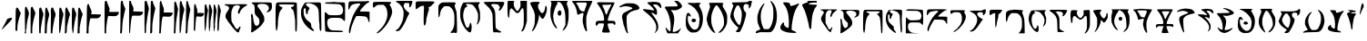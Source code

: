 SplineFontDB: 3.0
FontName: SkyrimDaedra
FullName: Skyrim Daedra
FamilyName: Skyrim-Daedra
Weight: Medium
Copyright: Created with the help of MyScriptFont.com\nCopyright belongs to the Creator.
Version: 001.000
ItalicAngle: 0
UnderlinePosition: -153.6
UnderlineWidth: 51.2
Ascent: 819
Descent: 205
InvalidEm: 0
sfntRevision: 0x00010000
LayerCount: 2
Layer: 0 1 "Back" 1
Layer: 1 1 "Fore" 0
XUID: [1021 334 2127345828 14258640]
StyleMap: 0x0040
FSType: 0
OS2Version: 4
OS2_WeightWidthSlopeOnly: 0
OS2_UseTypoMetrics: 1
CreationTime: 1277802766
ModificationTime: 1559315217
PfmFamily: 17
TTFWeight: 500
TTFWidth: 5
LineGap: 92
VLineGap: 0
Panose: 2 0 6 3 0 0 0 0 0 0
OS2TypoAscent: 819
OS2TypoAOffset: 0
OS2TypoDescent: -205
OS2TypoDOffset: 0
OS2TypoLinegap: 92
OS2WinAscent: 819
OS2WinAOffset: 0
OS2WinDescent: 113
OS2WinDOffset: 0
HheadAscent: 819
HheadAOffset: 0
HheadDescent: -113
HheadDOffset: 0
OS2SubXSize: 666
OS2SubYSize: 717
OS2SubXOff: 0
OS2SubYOff: 143
OS2SupXSize: 666
OS2SupYSize: 717
OS2SupXOff: 0
OS2SupYOff: 492
OS2StrikeYSize: 50
OS2StrikeYPos: 264
OS2CapHeight: 800
OS2XHeight: 561
OS2Vendor: 'PfEd'
OS2CodePages: 00000001.00000000
OS2UnicodeRanges: 80000007.00000002.00000000.00000000
MarkAttachClasses: 1
DEI: 91125
TtTable: prep
PUSHW_1
 511
SCANCTRL
PUSHB_1
 1
SCANTYPE
SVTCA[y-axis]
MPPEM
PUSHB_1
 8
LT
IF
PUSHB_2
 1
 1
INSTCTRL
EIF
PUSHB_2
 70
 6
CALL
IF
POP
PUSHB_1
 16
EIF
MPPEM
PUSHB_1
 20
GT
IF
POP
PUSHB_1
 128
EIF
SCVTCI
PUSHB_1
 6
CALL
NOT
IF
EIF
PUSHB_1
 20
CALL
EndTTInstrs
TtTable: fpgm
PUSHB_1
 0
FDEF
PUSHB_1
 0
SZP0
MPPEM
PUSHB_1
 42
LT
IF
PUSHB_1
 74
SROUND
EIF
PUSHB_1
 0
SWAP
MIAP[rnd]
RTG
PUSHB_1
 6
CALL
IF
RTDG
EIF
MPPEM
PUSHB_1
 42
LT
IF
RDTG
EIF
DUP
MDRP[rp0,rnd,grey]
PUSHB_1
 1
SZP0
MDAP[no-rnd]
RTG
ENDF
PUSHB_1
 1
FDEF
DUP
MDRP[rp0,min,white]
PUSHB_1
 12
CALL
ENDF
PUSHB_1
 2
FDEF
MPPEM
GT
IF
RCVT
SWAP
EIF
POP
ENDF
PUSHB_1
 3
FDEF
ROUND[Black]
RTG
DUP
PUSHB_1
 64
LT
IF
POP
PUSHB_1
 64
EIF
ENDF
PUSHB_1
 4
FDEF
PUSHB_1
 6
CALL
IF
POP
SWAP
POP
ROFF
IF
MDRP[rp0,min,rnd,black]
ELSE
MDRP[min,rnd,black]
EIF
ELSE
MPPEM
GT
IF
IF
MIRP[rp0,min,rnd,black]
ELSE
MIRP[min,rnd,black]
EIF
ELSE
SWAP
POP
PUSHB_1
 5
CALL
IF
PUSHB_1
 70
SROUND
EIF
IF
MDRP[rp0,min,rnd,black]
ELSE
MDRP[min,rnd,black]
EIF
EIF
EIF
RTG
ENDF
PUSHB_1
 5
FDEF
GFV
NOT
AND
ENDF
PUSHB_1
 6
FDEF
PUSHB_2
 34
 1
GETINFO
LT
IF
PUSHB_1
 32
GETINFO
NOT
NOT
ELSE
PUSHB_1
 0
EIF
ENDF
PUSHB_1
 7
FDEF
PUSHB_2
 36
 1
GETINFO
LT
IF
PUSHB_1
 64
GETINFO
NOT
NOT
ELSE
PUSHB_1
 0
EIF
ENDF
PUSHB_1
 8
FDEF
SRP2
SRP1
DUP
IP
MDAP[rnd]
ENDF
PUSHB_1
 9
FDEF
DUP
RDTG
PUSHB_1
 6
CALL
IF
MDRP[rnd,grey]
ELSE
MDRP[min,rnd,black]
EIF
DUP
PUSHB_1
 3
CINDEX
MD[grid]
SWAP
DUP
PUSHB_1
 4
MINDEX
MD[orig]
PUSHB_1
 0
LT
IF
ROLL
NEG
ROLL
SUB
DUP
PUSHB_1
 0
LT
IF
SHPIX
ELSE
POP
POP
EIF
ELSE
ROLL
ROLL
SUB
DUP
PUSHB_1
 0
GT
IF
SHPIX
ELSE
POP
POP
EIF
EIF
RTG
ENDF
PUSHB_1
 10
FDEF
PUSHB_1
 6
CALL
IF
POP
SRP0
ELSE
SRP0
POP
EIF
ENDF
PUSHB_1
 11
FDEF
DUP
MDRP[rp0,white]
PUSHB_1
 12
CALL
ENDF
PUSHB_1
 12
FDEF
DUP
MDAP[rnd]
PUSHB_1
 7
CALL
NOT
IF
DUP
DUP
GC[orig]
SWAP
GC[cur]
SUB
ROUND[White]
DUP
IF
DUP
ABS
DIV
SHPIX
ELSE
POP
POP
EIF
ELSE
POP
EIF
ENDF
PUSHB_1
 13
FDEF
SRP2
SRP1
DUP
DUP
IP
MDAP[rnd]
DUP
ROLL
DUP
GC[orig]
ROLL
GC[cur]
SUB
SWAP
ROLL
DUP
ROLL
SWAP
MD[orig]
PUSHB_1
 0
LT
IF
SWAP
PUSHB_1
 0
GT
IF
PUSHB_1
 64
SHPIX
ELSE
POP
EIF
ELSE
SWAP
PUSHB_1
 0
LT
IF
PUSHB_1
 64
NEG
SHPIX
ELSE
POP
EIF
EIF
ENDF
PUSHB_1
 14
FDEF
PUSHB_1
 6
CALL
IF
RTDG
MDRP[rp0,rnd,white]
RTG
POP
POP
ELSE
DUP
MDRP[rp0,rnd,white]
ROLL
MPPEM
GT
IF
DUP
ROLL
SWAP
MD[grid]
DUP
PUSHB_1
 0
NEQ
IF
SHPIX
ELSE
POP
POP
EIF
ELSE
POP
POP
EIF
EIF
ENDF
PUSHB_1
 15
FDEF
SWAP
DUP
MDRP[rp0,rnd,white]
DUP
MDAP[rnd]
PUSHB_1
 7
CALL
NOT
IF
SWAP
DUP
IF
MPPEM
GTEQ
ELSE
POP
PUSHB_1
 1
EIF
IF
ROLL
PUSHB_1
 4
MINDEX
MD[grid]
SWAP
ROLL
SWAP
DUP
ROLL
MD[grid]
ROLL
SWAP
SUB
SHPIX
ELSE
POP
POP
POP
POP
EIF
ELSE
POP
POP
POP
POP
POP
EIF
ENDF
PUSHB_1
 16
FDEF
DUP
MDRP[rp0,min,white]
PUSHB_1
 18
CALL
ENDF
PUSHB_1
 17
FDEF
DUP
MDRP[rp0,white]
PUSHB_1
 18
CALL
ENDF
PUSHB_1
 18
FDEF
DUP
MDAP[rnd]
PUSHB_1
 7
CALL
NOT
IF
DUP
DUP
GC[orig]
SWAP
GC[cur]
SUB
ROUND[White]
ROLL
DUP
GC[orig]
SWAP
GC[cur]
SWAP
SUB
ROUND[White]
ADD
DUP
IF
DUP
ABS
DIV
SHPIX
ELSE
POP
POP
EIF
ELSE
POP
POP
EIF
ENDF
PUSHB_1
 19
FDEF
DUP
ROLL
DUP
ROLL
SDPVTL[orthog]
DUP
PUSHB_1
 3
CINDEX
MD[orig]
ABS
SWAP
ROLL
SPVTL[orthog]
PUSHB_1
 32
LT
IF
ALIGNRP
ELSE
MDRP[grey]
EIF
ENDF
PUSHB_1
 20
FDEF
PUSHB_4
 0
 64
 1
 64
WS
WS
SVTCA[x-axis]
MPPEM
PUSHW_1
 4096
MUL
SVTCA[y-axis]
MPPEM
PUSHW_1
 4096
MUL
DUP
ROLL
DUP
ROLL
NEQ
IF
DUP
ROLL
DUP
ROLL
GT
IF
SWAP
DIV
DUP
PUSHB_1
 0
SWAP
WS
ELSE
DIV
DUP
PUSHB_1
 1
SWAP
WS
EIF
DUP
PUSHB_1
 64
GT
IF
PUSHB_3
 0
 32
 0
RS
MUL
WS
PUSHB_3
 1
 32
 1
RS
MUL
WS
PUSHB_1
 32
MUL
PUSHB_1
 25
NEG
JMPR
POP
EIF
ELSE
POP
POP
EIF
ENDF
PUSHB_1
 21
FDEF
PUSHB_1
 1
RS
MUL
SWAP
PUSHB_1
 0
RS
MUL
SWAP
ENDF
EndTTInstrs
ShortTable: cvt  12
  0
  706
  107
  787
  551
  562
  68
  539
  537
  109
  33
  633
EndShort
ShortTable: maxp 16
  1
  0
  143
  130
  5
  0
  0
  2
  1
  2
  22
  0
  256
  46
  0
  0
EndShort
LangName: 1033
GaspTable: 1 65535 2 0
Encoding: ISO8859-1
Compacted: 1
UnicodeInterp: none
NameList: AGL For New Fonts
DisplaySize: -48
AntiAlias: 1
FitToEm: 0
WinInfo: 0 15 8
BeginPrivate: 0
EndPrivate
BeginChars: 265 63

StartChar: comma
Encoding: 44 44 0
Width: 386
Flags: W
LayerCount: 2
Fore
SplineSet
247 318 m 2,0,1
 287 332 287 332 311 333 c 0,2,3
 328 334 328 334 332 331 c 128,-1,4
 336 328 336 328 336 315 c 0,5,6
 336 295 336 295 325 281 c 0,7,8
 308 254 308 254 186 127.5 c 128,-1,9
 64 1 64 1 55 1 c 0,10,11
 50 1 50 1 50 14.5 c 128,-1,12
 50 28 50 28 57 28 c 0,13,14
 63 28 63 28 75 53 c 0,15,16
 84 77 84 77 99 97 c 0,17,18
 115 122 115 122 160 210 c 2,19,-1
 207 304 l 1,20,-1
 247 318 l 2,0,1
EndSplineSet
EndChar

StartChar: one
Encoding: 49 49 1
Width: 254
Flags: W
LayerCount: 2
Fore
SplineSet
69.1171875 604 m 0,0,1
 80.1171875 627 80.1171875 627 95.1171875 627 c 0,2,3
 106.1171875 627 106.1171875 627 122.1171875 611 c 128,-1,4
 138.1171875 595 138.1171875 595 138.1171875 584 c 0,5,6
 138.1171875 574 138.1171875 574 180.1171875 505 c 2,7,-1
 204.1171875 466 l 1,8,-1
 191.1171875 435 l 2,9,10
 175.1171875 397 175.1171875 397 135.1171875 248 c 0,11,12
 105.1171875 133 105.1171875 133 106.1171875 50 c 0,13,14
 106.1171875 -7 106.1171875 -7 100.6171875 -26 c 128,-1,15
 95.1171875 -45 95.1171875 -45 82.1171875 -45 c 0,16,17
 64.1171875 -45 64.1171875 -45 56.6171875 -30 c 128,-1,18
 49.1171875 -15 49.1171875 -15 50.1171875 20 c 0,19,20
 51.1171875 50 51.1171875 50 55.1171875 323 c 0,21,22
 57.1171875 488 57.1171875 488 60.1171875 539 c 128,-1,23
 63.1171875 590 63.1171875 590 69.1171875 604 c 0,0,1
EndSplineSet
EndChar

StartChar: two
Encoding: 50 50 2
Width: 404
Flags: W
LayerCount: 2
Fore
SplineSet
71 636 m 0,0,1
 87 660 87 660 100 651 c 128,-1,2
 113 642 113 642 128 598 c 0,3,4
 140 564 140 564 156 534 c 0,5,6
 187 474 187 474 161 384 c 0,7,8
 143 317 143 317 126 217.5 c 128,-1,9
 109 118 109 118 109 75 c 0,10,11
 109 33 109 33 98 -7 c 256,12,13
 88 -47 88 -47 92 -80 c 2,14,-1
 96 -112 l 1,15,-1
 50 -112 l 1,16,-1
 60 -74 l 2,17,18
 69 -36 69 -36 67 -8 c 0,19,20
 64 12 64 12 60 318 c 0,21,22
 60 524 60 524 62 574 c 128,-1,23
 64 624 64 624 71 636 c 0,0,1
247 644 m 0,24,25
 260 654 260 654 268 651.5 c 128,-1,26
 276 649 276 649 283 632 c 0,27,28
 294 604 294 604 324 547 c 0,29,30
 355 485 355 485 354 468 c 0,31,32
 354 453 354 453 332 375 c 0,33,34
 302 272 302 272 276 108 c 0,35,36
 269 62 269 62 268 -25 c 2,37,-1
 268 -112 l 1,38,-1
 222 -112 l 1,39,-1
 222 244 l 2,40,41
 222 597 222 597 228 617 c 0,42,43
 236 636 236 636 247 644 c 0,24,25
EndSplineSet
EndChar

StartChar: three
Encoding: 51 51 3
Width: 563
Flags: W
LayerCount: 2
Fore
SplineSet
59 608 m 0,0,1
 68 626 68 626 89 627 c 0,2,3
 104 627 104 627 109 620.5 c 128,-1,4
 114 614 114 614 122 586 c 0,5,6
 133 545 133 545 149 514 c 0,7,8
 182 451 182 451 163 380 c 0,9,10
 150 333 150 333 127 208 c 0,11,12
 114 135 114 135 104.5 58.5 c 128,-1,13
 95 -18 95 -18 97 -37 c 0,14,15
 100 -63 100 -63 97 -88 c 0,16,17
 94 -103 94 -103 90 -107.5 c 128,-1,18
 86 -112 86 -112 74 -112 c 0,19,20
 61 -112 61 -112 58 -105 c 128,-1,21
 55 -98 55 -98 53 -56 c 0,22,23
 50 19 50 19 50 295 c 0,24,25
 50 474 50 474 51.5 536 c 128,-1,26
 53 598 53 598 59 608 c 0,0,1
233 611 m 0,27,28
 243 627 243 627 257 626.5 c 128,-1,29
 271 626 271 626 276 608 c 0,30,31
 281 586 281 586 307 523 c 0,32,33
 331 466 331 466 333.5 436.5 c 128,-1,34
 336 407 336 407 321 353 c 0,35,36
 310 313 310 313 295.5 242 c 128,-1,37
 281 171 281 171 276 134 c 0,38,39
 273 103 273 103 268 -4 c 2,40,-1
 264 -112 l 1,41,-1
 205 -112 l 1,42,-1
 209 -54 l 2,43,44
 213 11 213 11 218 301 c 0,45,46
 221 483 221 483 224 542.5 c 128,-1,47
 227 602 227 602 233 611 c 0,27,28
388 589 m 0,48,49
 396 616 396 616 401 621.5 c 128,-1,50
 406 627 406 627 421 627 c 0,51,52
 437 627 437 627 442.5 621.5 c 128,-1,53
 448 616 448 616 456 592 c 0,54,55
 467 555 467 555 487 517 c 0,56,57
 509 473 509 473 512.5 448.5 c 128,-1,58
 516 424 516 424 507 384 c 0,59,60
 499 341 499 341 487 319 c 0,61,62
 478 302 478 302 478 280 c 0,63,64
 478 258 478 258 469 221 c 0,65,66
 462 198 462 198 457 167.5 c 128,-1,67
 452 137 452 137 446.5 98 c 128,-1,68
 441 59 441 59 438 41 c 0,69,70
 431 -15 431 -15 428 -56 c 2,71,-1
 423 -112 l 1,72,-1
 378 -112 l 1,73,-1
 381 160 l 2,74,75
 382 223 382 223 383 289.5 c 128,-1,76
 384 356 384 356 384.5 379 c 128,-1,77
 385 402 385 402 384.5 432.5 c 128,-1,78
 384 463 384 463 381 498 c 0,79,80
 377 550 377 550 388 589 c 0,48,49
EndSplineSet
EndChar

StartChar: four
Encoding: 52 52 4
Width: 763
Flags: W
LayerCount: 2
Fore
SplineSet
242.799804688 623 m 0,0,1
 256.799804688 639 256.799804688 639 265.299804688 631.5 c 128,-1,2
 273.799804688 624 273.799804688 624 292.799804688 579 c 0,3,4
 309.799804688 535 309.799804688 535 333.799804688 494 c 0,5,6
 370.799804688 434 370.799804688 434 347.799804688 393 c 0,7,8
 325.799804688 351 325.799804688 351 274.799804688 89 c 0,9,10
 268.799804688 50 268.799804688 50 268.799804688 1 c 0,11,12
 268.799804688 -52 268.799804688 -52 261.799804688 -83 c 0,13,14
 255.799804688 -103 255.799804688 -103 251.799804688 -107.5 c 128,-1,15
 247.799804688 -112 247.799804688 -112 230.799804688 -112 c 2,16,-1
 207.799804688 -112 l 1,17,-1
 212.799804688 -59 l 2,18,19
 216.799804688 1 216.799804688 1 218.799804688 270 c 0,20,21
 221.799804688 567 221.799804688 567 228.799804688 597 c 0,22,23
 232.799804688 613 232.799804688 613 242.799804688 623 c 0,0,1
62.7998046875 611 m 0,24,25
 71.7998046875 626 71.7998046875 626 86.7998046875 627 c 0,26,27
 97.7998046875 627 97.7998046875 627 107.799804688 611 c 128,-1,28
 117.799804688 595 117.799804688 595 128.799804688 557 c 0,29,30
 136.799804688 532 136.799804688 532 151.799804688 500 c 0,31,32
 169.799804688 464 169.799804688 464 170.799804688 438.5 c 128,-1,33
 171.799804688 413 171.799804688 413 156.799804688 349 c 0,34,35
 132.799804688 254 132.799804688 254 101.799804688 38 c 0,36,37
 93.7998046875 -24 93.7998046875 -24 83.2998046875 -68 c 128,-1,38
 72.7998046875 -112 72.7998046875 -112 64.7998046875 -112 c 0,39,40
 54.7998046875 -112 54.7998046875 -112 51.7998046875 -26.5 c 128,-1,41
 48.7998046875 59 48.7998046875 59 50.7998046875 297 c 0,42,43
 51.7998046875 485 51.7998046875 485 53.7998046875 543.5 c 128,-1,44
 55.7998046875 602 55.7998046875 602 62.7998046875 611 c 0,24,25
421.799804688 611 m 0,45,46
 434.799804688 631 434.799804688 631 452.799804688 626 c 128,-1,47
 470.799804688 621 470.799804688 621 477.799804688 593 c 0,48,49
 483.799804688 571 483.799804688 571 498.799804688 535.5 c 128,-1,50
 513.799804688 500 513.799804688 500 521.799804688 486 c 0,51,52
 531.799804688 470 531.799804688 470 530.799804688 426.5 c 128,-1,53
 529.799804688 383 529.799804688 383 519.799804688 362 c 0,54,55
 508.799804688 339 508.799804688 339 508.799804688 319 c 0,56,57
 508.799804688 297 508.799804688 297 498.799804688 261 c 0,58,59
 487.799804688 223 487.799804688 223 481.799804688 177 c 0,60,61
 480.799804688 168 480.799804688 168 468.799804688 81 c 0,62,63
 460.799804688 34 460.799804688 34 461.799804688 8 c 0,64,65
 463.799804688 -21 463.799804688 -21 453.799804688 -66.5 c 128,-1,66
 443.799804688 -112 443.799804688 -112 436.799804688 -112 c 0,67,68
 428.799804688 -112 428.799804688 -112 428.799804688 -86 c 0,69,70
 428.799804688 -59 428.799804688 -59 417.799804688 -1 c 0,71,72
 407.799804688 64 407.799804688 64 409.299804688 329 c 128,-1,73
 410.799804688 594 410.799804688 594 421.799804688 611 c 0,45,46
594.799804688 611 m 0,74,75
 620.799804688 651 620.799804688 651 647.799804688 585 c 0,76,77
 664.799804688 543 664.799804688 543 689.799804688 494 c 0,78,79
 708.799804688 455 708.799804688 455 712.299804688 439 c 128,-1,80
 715.799804688 423 715.799804688 423 706.799804688 407 c 0,81,82
 694.799804688 384 694.799804688 384 672.799804688 286 c 128,-1,83
 650.799804688 188 650.799804688 188 635.799804688 94 c 0,84,85
 627.799804688 49 627.799804688 49 627.799804688 -32 c 2,86,-1
 627.799804688 -112 l 1,87,-1
 566.799804688 -112 l 1,88,-1
 570.799804688 -59 l 2,89,90
 574.799804688 -6 574.799804688 -6 579.799804688 294 c 0,91,92
 582.799804688 481 582.799804688 481 585.799804688 541.5 c 128,-1,93
 588.799804688 602 588.799804688 602 594.799804688 611 c 0,74,75
EndSplineSet
EndChar

StartChar: five
Encoding: 53 53 5
Width: 513
Flags: W
LayerCount: 2
Fore
SplineSet
85 716 m 0,0,1
 99 733 99 733 108 733 c 256,2,3
 116 733 116 733 134 678 c 0,4,5
 149 633 149 633 176 578 c 0,6,7
 190 548 190 548 194 534 c 128,-1,8
 198 520 198 520 196 501 c 0,9,10
 192 467 192 467 190 454 c 2,11,-1
 187 437 l 1,12,-1
 323 433 l 2,13,14
 456 430 456 430 461 426 c 0,15,16
 466 420 466 420 458.5 400.5 c 128,-1,17
 451 381 451 381 433 361 c 0,18,19
 407 331 407 331 374 323 c 128,-1,20
 341 315 341 315 257 319 c 0,21,22
 168 322 168 322 161 313 c 0,23,24
 156 306 156 306 142.5 239 c 128,-1,25
 129 172 129 172 119 96 c 0,26,27
 112 47 112 47 112 -32 c 2,28,-1
 112 -112 l 1,29,-1
 50 -112 l 1,30,-1
 55 -59 l 2,31,32
 59 0 59 0 62 317 c 0,33,34
 64 638 64 638 69 671 c 0,35,36
 72 699 72 699 85 716 c 0,0,1
EndSplineSet
EndChar

StartChar: six
Encoding: 54 54 6
Width: 684
Flags: W
LayerCount: 2
Fore
SplineSet
58 785 m 0,0,1
 63 809 63 809 67.5 814 c 128,-1,2
 72 819 72 819 87 819 c 0,3,4
 103 819 103 819 109 811 c 128,-1,5
 115 803 115 803 131 755 c 0,6,7
 149 696 149 696 167 659 c 0,8,9
 186 619 186 619 191 594.5 c 128,-1,10
 196 570 196 570 185 547 c 0,11,12
 174 516 174 516 183 509 c 0,13,14
 196 500 196 500 306 501 c 0,15,16
 312 501 312 501 321 502 c 2,17,-1
 450 504 l 1,18,-1
 450 475 l 2,19,20
 450 449 450 449 431 425.5 c 128,-1,21
 412 402 412 402 381 390 c 0,22,23
 356 381 356 381 333 380.5 c 128,-1,24
 310 380 310 380 229 384 c 2,25,-1
 152 388 l 1,26,-1
 144 359 l 2,27,28
 129 297 129 297 117 204 c 0,29,30
 114 184 114 184 109.5 148 c 128,-1,31
 105 112 105 112 102.5 95 c 128,-1,32
 100 78 100 78 98 45.5 c 128,-1,33
 96 13 96 13 96 -25 c 2,34,-1
 96 -112 l 1,35,-1
 50 -112 l 1,36,-1
 50 319 l 2,37,38
 50 753 50 753 58 785 c 0,0,1
510 781 m 0,39,40
 515 809 515 809 519 814 c 128,-1,41
 523 819 523 819 538.5 819 c 128,-1,42
 554 819 554 819 558 815 c 128,-1,43
 562 811 562 811 564 792 c 0,44,45
 570 739 570 739 612 647 c 0,46,47
 631 607 631 607 633.5 588.5 c 128,-1,48
 636 570 636 570 626 545 c 0,49,50
 615 516 615 516 579 331 c 0,51,52
 566 264 566 264 560 213.5 c 128,-1,53
 554 163 554 163 549 65 c 0,54,55
 544 -43 544 -43 539 -83 c 0,56,57
 536 -103 536 -103 531.5 -107.5 c 128,-1,58
 527 -112 527 -112 511 -112 c 2,59,-1
 487 -112 l 1,60,-1
 493 -19 l 2,61,62
 497 90 497 90 499 407 c 0,63,64
 502 745 502 745 510 781 c 0,39,40
EndSplineSet
EndChar

StartChar: seven
Encoding: 55 55 7
Width: 836
Flags: W
LayerCount: 2
Fore
SplineSet
55 814 m 0,0,1
 58 819 58 819 82 819 c 0,2,3
 95 819 95 819 99 816 c 128,-1,4
 103 813 103 813 103 804 c 0,5,6
 103 768 103 768 154 663 c 0,7,8
 169 630 169 630 172.5 615.5 c 128,-1,9
 176 601 176 601 173 584 c 0,10,11
 168 553 168 553 168 537 c 2,12,-1
 167 517 l 1,13,-1
 301 513 l 2,14,15
 434 510 434 510 439 506 c 0,16,17
 444 501 444 501 435.5 473 c 128,-1,18
 427 445 427 445 416 431 c 0,19,20
 402 413 402 413 369 402 c 128,-1,21
 336 391 336 391 300 393 c 0,22,23
 143 401 143 401 136 387 c 0,24,25
 123 360 123 360 110 275.5 c 128,-1,26
 97 191 97 191 89 84 c 0,27,28
 77 -98 77 -98 72 -108 c 0,29,30
 70 -112 70 -112 63 -112 c 256,31,32
 56 -112 56 -112 53 -80 c 0,33,34
 50 -30 50 -30 50 349 c 0,35,36
 50 811 50 811 55 814 c 0,0,1
490 795 m 0,37,38
 495 811 495 811 499.5 815 c 128,-1,39
 504 819 504 819 519 819 c 256,40,41
 534 819 534 819 539 815 c 128,-1,42
 544 811 544 811 549 792 c 0,43,44
 557 760 557 760 577 707 c 0,45,46
 602 636 602 636 605 608 c 128,-1,47
 608 580 608 580 599 542 c 0,48,49
 593 516 593 516 589 497.5 c 128,-1,50
 585 479 585 479 583.5 468.5 c 128,-1,51
 582 458 582 458 578 433 c 128,-1,52
 574 408 574 408 568 380 c 0,53,54
 561 334 561 334 550.5 251.5 c 128,-1,55
 540 169 540 169 536 143 c 0,56,57
 529 102 529 102 528 17 c 0,58,59
 527 -71 527 -71 523 -88 c 0,60,61
 519 -104 519 -104 507.5 -109.5 c 128,-1,62
 496 -115 496 -115 489 -103 c 0,63,64
 483 -94 483 -94 483.5 339 c 128,-1,65
 484 772 484 772 490 795 c 0,37,38
665 808 m 0,66,67
 670 819 670 819 692 819 c 0,68,69
 706 819 706 819 710.5 815.5 c 128,-1,70
 715 812 715 812 717 798 c 0,71,72
 724 753 724 753 766 662 c 0,73,74
 784 621 784 621 786.5 603.5 c 128,-1,75
 789 586 789 586 778 551 c 0,76,77
 743 428 743 428 710 188 c 0,78,79
 703 144 703 144 702 33 c 0,80,81
 701 -68 701 -68 696 -88.5 c 128,-1,82
 691 -109 691 -109 667 -111 c 2,83,-1
 641 -113 l 1,84,-1
 645 -20 l 2,85,86
 649 79 649 79 654 433 c 0,87,88
 659 797 659 797 665 808 c 0,66,67
EndSplineSet
EndChar

StartChar: eight
Encoding: 56 56 8
Width: 976
Flags: W
LayerCount: 2
Fore
SplineSet
72 781 m 0,0,1
 77 805 77 805 81 812 c 128,-1,2
 85 819 85 819 94 819 c 128,-1,3
 103 819 103 819 108.5 809.5 c 128,-1,4
 114 800 114 800 123 765 c 0,5,6
 140 704 140 704 163 651 c 0,7,8
 179 609 179 609 182 593 c 128,-1,9
 185 577 185 577 182 540 c 2,10,-1
 177 486 l 1,11,-1
 287 486 l 2,12,13
 375 486 375 486 406 483 c 128,-1,14
 437 480 437 480 437 471 c 0,15,16
 437 464 437 464 420 428 c 0,17,18
 402 391 402 391 376.5 377.5 c 128,-1,19
 351 364 351 364 301 365 c 0,20,21
 252 365 252 365 209 370 c 0,22,23
 182 374 182 374 174 372.5 c 128,-1,24
 166 371 166 371 155 360 c 0,25,26
 139 345 139 345 138 325 c 0,27,28
 138 303 138 303 127 251 c 0,29,30
 120 207 120 207 100 -60 c 2,31,-1
 96 -112 l 1,32,-1
 50 -112 l 1,33,-1
 55 -31 l 2,34,35
 59 40 59 40 62 397 c 0,36,37
 65 743 65 743 72 781 c 0,0,1
639 795 m 0,38,39
 657 830 657 830 670 816 c 0,40,41
 682 802 682 802 708 710 c 0,42,43
 712 695 712 695 734 648 c 0,44,45
 769 573 769 573 750 524 c 0,46,47
 742 501 742 501 726 426 c 128,-1,48
 710 351 710 351 710 334 c 0,49,50
 710 311 710 311 699 270 c 0,51,52
 683 205 683 205 671 35 c 0,53,54
 667 -30 667 -30 657.5 -71 c 128,-1,55
 648 -112 648 -112 639 -112 c 0,56,57
 629 -112 629 -112 626.5 -15 c 128,-1,58
 624 82 624 82 625 384 c 0,59,60
 627 659 627 659 629 718 c 128,-1,61
 631 777 631 777 639 795 c 0,38,39
817 781 m 0,62,63
 822 805 822 805 826 812 c 128,-1,64
 830 819 830 819 839 819 c 128,-1,65
 848 819 848 819 853 809.5 c 128,-1,66
 858 800 858 800 867 765 c 0,67,68
 878 717 878 717 906 646 c 0,69,70
 925 596 925 596 926.5 575.5 c 128,-1,71
 928 555 928 555 913 490 c 0,72,73
 902 444 902 444 887 344 c 0,74,75
 883 321 883 321 878.5 292.5 c 128,-1,76
 874 264 874 264 872 257.5 c 128,-1,77
 870 251 870 251 867 230 c 128,-1,78
 864 209 864 209 864 206 c 128,-1,79
 864 203 864 203 861.5 175.5 c 128,-1,80
 859 148 859 148 858.5 135.5 c 128,-1,81
 858 123 858 123 855 78 c 0,82,83
 850 -37 850 -37 846 -77 c 0,84,85
 843 -104 843 -104 839.5 -108 c 128,-1,86
 836 -112 836 -112 818 -112 c 2,87,-1
 795 -112 l 1,88,-1
 800 -24 l 2,89,90
 804 51 804 51 806 403 c 0,91,92
 809 743 809 743 817 781 c 0,62,63
479 768 m 0,93,94
 482 787 482 787 486.5 793.5 c 128,-1,95
 491 800 491 800 500 800 c 0,96,97
 514 800 514 800 521.5 784.5 c 128,-1,98
 529 769 529 769 543 720 c 0,99,100
 555 673 555 673 570 631 c 0,101,102
 582 600 582 600 581.5 577.5 c 128,-1,103
 581 555 581 555 563 451 c 0,104,105
 561 437 561 437 551 370.5 c 128,-1,106
 541 304 541 304 537 274 c 0,107,108
 526 208 526 208 513 -33 c 2,109,-1
 509 -112 l 1,110,-1
 463 -112 l 1,111,-1
 467 -6 l 2,112,113
 472 86 472 86 474 417 c 0,114,115
 475 736 475 736 479 768 c 0,93,94
EndSplineSet
EndChar

StartChar: nine
Encoding: 57 57 9
Width: 865
Flags: W
LayerCount: 2
Fore
SplineSet
75.2724609375 724 m 0,0,1
 92.2724609375 744 92.2724609375 744 104.272460938 711 c 0,2,3
 107.272460938 702 107.272460938 702 110.272460938 688 c 0,4,5
 122.272460938 642 122.272460938 642 139.272460938 600 c 0,6,7
 149.272460938 573 149.272460938 573 151.772460938 557.5 c 128,-1,8
 154.272460938 542 154.272460938 542 152.272460938 515 c 2,9,-1
 149.272460938 473 l 1,10,-1
 224.272460938 473 l 2,11,12
 289.272460938 473 289.272460938 473 314.772460938 469.5 c 128,-1,13
 340.272460938 466 340.272460938 466 340.272460938 456 c 0,14,15
 340.272460938 439 340.272460938 439 326.272460938 414 c 128,-1,16
 312.272460938 389 312.272460938 389 295.272460938 380 c 0,17,18
 277.272460938 369 277.272460938 369 251.772460938 366.5 c 128,-1,19
 226.272460938 364 226.272460938 364 180.272460938 371 c 0,20,21
 178.272460938 371 178.272460938 371 173.272460938 372 c 0,22,23
 135.272460938 377 135.272460938 377 127.772460938 360 c 128,-1,24
 120.272460938 343 120.272460938 343 109.272460938 239 c 0,25,26
 108.272460938 225 108.272460938 225 107.272460938 217 c 0,27,28
 103.272460938 177 103.272460938 177 96.2724609375 59 c 0,29,30
 90.2724609375 -39 90.2724609375 -39 85.2724609375 -43 c 0,31,32
 78.2724609375 -50 78.2724609375 -50 67.7724609375 -39.5 c 128,-1,33
 57.2724609375 -29 57.2724609375 -29 53.2724609375 -11 c 0,34,35
 47.2724609375 14 47.2724609375 14 52.2724609375 54 c 0,36,37
 57.2724609375 97 57.2724609375 97 58.2724609375 385 c 0,38,39
 59.2724609375 599 59.2724609375 599 62.2724609375 655 c 128,-1,40
 65.2724609375 711 65.2724609375 711 75.2724609375 724 c 0,0,1
367.272460938 705 m 0,41,42
 376.272460938 720 376.272460938 720 391.272460938 720 c 0,43,44
 400.272460938 720 400.272460938 720 404.772460938 710 c 128,-1,45
 409.272460938 700 409.272460938 700 416.272460938 667 c 0,46,47
 427.272460938 614 427.272460938 614 442.272460938 583 c 0,48,49
 452.272460938 559 452.272460938 559 452.272460938 540.5 c 128,-1,50
 452.272460938 522 452.272460938 522 440.272460938 473 c 0,51,52
 420.272460938 380 420.272460938 380 401.272460938 131 c 0,53,54
 395.272460938 44 395.272460938 44 387.272460938 22 c 0,55,56
 380.272460938 -2 380.272460938 -2 380.272460938 -24 c 256,57,58
 380.272460938 -46 380.272460938 -46 371.272460938 -45 c 0,59,60
 352.272460938 -45 352.272460938 -45 355.272460938 403 c 0,61,62
 356.272460938 583 356.272460938 583 358.772460938 639.5 c 128,-1,63
 361.272460938 696 361.272460938 696 367.272460938 705 c 0,41,42
486.272460938 709 m 0,64,65
 503.272460938 729 503.272460938 729 516.272460938 708 c 0,66,67
 527.272460938 689 527.272460938 689 553.272460938 608 c 0,68,69
 568.272460938 558 568.272460938 558 570.772460938 542 c 128,-1,70
 573.272460938 526 573.272460938 526 568.272460938 496 c 0,71,72
 561.272460938 461 561.272460938 461 550.272460938 397.5 c 128,-1,73
 539.272460938 334 539.272460938 334 533.272460938 301 c 0,74,75
 520.272460938 238 520.272460938 238 520.272460938 158 c 0,76,77
 520.272460938 77 520.272460938 77 510.272460938 38 c 0,78,79
 501.272460938 3 501.272460938 3 500.272460938 -30 c 0,80,81
 500.272460938 -59 500.272460938 -59 491.272460938 -58 c 0,82,83
 471.272460938 -58 471.272460938 -58 474.272460938 415 c 0,84,85
 477.272460938 697 477.272460938 697 486.272460938 709 c 0,64,65
619.272460938 709 m 0,86,87
 627.272460938 720 627.272460938 720 635.272460938 720 c 256,88,89
 643.272460938 720 643.272460938 720 669.272460938 636 c 0,90,91
 689.272460938 568 689.272460938 568 691.272460938 534.5 c 128,-1,92
 693.272460938 501 693.272460938 501 679.272460938 424 c 0,93,94
 663.272460938 333 663.272460938 333 654.272460938 227 c 0,95,96
 648.272460938 156 648.272460938 156 645.272460938 151 c 0,97,98
 644.272460938 144 644.272460938 144 649.272460938 111 c 0,99,100
 654.272460938 76 654.272460938 76 643.272460938 37 c 0,101,102
 633.272460938 -4 633.272460938 -4 633.272460938 -32 c 0,103,104
 633.272460938 -59 633.272460938 -59 624.272460938 -58 c 0,105,106
 605.272460938 -58 605.272460938 -58 608.272460938 411 c 0,107,108
 610.272460938 697 610.272460938 697 619.272460938 709 c 0,86,87
739.272460938 709 m 0,109,110
 755.272460938 728 755.272460938 728 765.272460938 707 c 0,111,112
 770.272460938 696 770.272460938 696 778.272460938 669 c 0,113,114
 795.272460938 606 795.272460938 606 805.272460938 579 c 0,115,116
 814.272460938 554 814.272460938 554 815.272460938 541.5 c 128,-1,117
 816.272460938 529 816.272460938 529 811.272460938 509 c 0,118,119
 796.272460938 435 796.272460938 435 780.772460938 322.5 c 128,-1,120
 765.272460938 210 765.272460938 210 762.272460938 115 c 0,121,122
 759.272460938 23 759.272460938 23 755.272460938 -11 c 128,-1,123
 751.272460938 -45 751.272460938 -45 743.272460938 -45 c 0,124,125
 727.272460938 -45 727.272460938 -45 721.772460938 -24.5 c 128,-1,126
 716.272460938 -4 716.272460938 -4 717.272460938 57 c 0,127,128
 723.272460938 434 723.272460938 434 728.272460938 567.5 c 128,-1,129
 733.272460938 701 733.272460938 701 739.272460938 709 c 0,109,110
EndSplineSet
EndChar

StartChar: A
Encoding: 65 65 10
Width: 732
Flags: W
LayerCount: 2
Fore
SplineSet
70.22265625 722 m 0,0,1
 96.22265625 726 96.22265625 726 254.22265625 720 c 0,2,3
 256.22265625 719 256.22265625 719 441.22265625 723 c 0,4,5
 623.22265625 726 623.22265625 726 652.22265625 722 c 0,6,7
 672.22265625 720 672.22265625 720 677.72265625 716.5 c 128,-1,8
 683.22265625 713 683.22265625 713 682.22265625 705 c 0,9,10
 682.22265625 696 682.22265625 696 673.72265625 688.5 c 128,-1,11
 665.22265625 681 665.22265625 681 642.22265625 671 c 0,12,13
 603.22265625 653 603.22265625 653 554.22265625 606 c 0,14,15
 519.22265625 572 519.22265625 572 502.22265625 542.5 c 128,-1,16
 485.22265625 513 485.22265625 513 473.22265625 466 c 0,17,18
 469.22265625 450 469.22265625 450 461.22265625 448 c 128,-1,19
 453.22265625 446 453.22265625 446 439.22265625 460 c 0,20,21
 422.22265625 476 422.22265625 476 425.22265625 502 c 128,-1,22
 428.22265625 528 428.22265625 528 454.22265625 582 c 0,23,24
 484.22265625 644 484.22265625 644 484.22265625 655 c 0,25,26
 484.22265625 664 484.22265625 664 473.72265625 672 c 128,-1,27
 463.22265625 680 463.22265625 680 434.22265625 689 c 0,28,29
 411.22265625 696 411.22265625 696 400.72265625 696 c 128,-1,30
 390.22265625 696 390.22265625 696 362.22265625 689 c 0,31,32
 322.22265625 678 322.22265625 678 306.22265625 665 c 0,33,34
 295.22265625 656 295.22265625 656 275.22265625 609 c 128,-1,35
 255.22265625 562 255.22265625 562 245.22265625 523 c 0,36,37
 238.22265625 496 238.22265625 496 238.22265625 383.5 c 128,-1,38
 238.22265625 271 238.22265625 271 246.22265625 242 c 0,39,40
 252.22265625 212 252.22265625 212 278.22265625 174 c 0,41,42
 303.22265625 137 303.22265625 137 324.22265625 97 c 0,43,44
 371.22265625 8 371.22265625 8 400.22265625 8 c 0,45,46
 412.22265625 8 412.22265625 8 433.72265625 28.5 c 128,-1,47
 455.22265625 49 455.22265625 49 460.22265625 67 c 0,48,49
 464.22265625 81 464.22265625 81 481.22265625 81 c 0,50,51
 491.22265625 81 491.22265625 81 494.22265625 77.5 c 128,-1,52
 497.22265625 74 497.22265625 74 497.22265625 61 c 0,53,54
 497.22265625 41 497.22265625 41 481.22265625 10 c 0,55,56
 464.22265625 -25 464.22265625 -25 460.22265625 -54 c 0,57,58
 457.22265625 -77 457.22265625 -77 453.72265625 -81 c 128,-1,59
 450.22265625 -85 450.22265625 -85 432.22265625 -85 c 0,60,61
 417.22265625 -85 417.22265625 -85 403.72265625 -76.5 c 128,-1,62
 390.22265625 -68 390.22265625 -68 356.22265625 -33 c 0,63,64
 285.22265625 35 285.22265625 35 217.22265625 134 c 0,65,66
 201.22265625 159 201.22265625 159 178.22265625 185 c 0,67,68
 154.22265625 212 154.22265625 212 115.22265625 278 c 0,69,70
 86.22265625 325 86.22265625 325 80.72265625 340.5 c 128,-1,71
 75.22265625 356 75.22265625 356 75.22265625 384 c 0,72,73
 75.22265625 423 75.22265625 423 96.22265625 464 c 0,74,75
 118.22265625 505 118.22265625 505 133.22265625 524 c 0,76,77
 147.22265625 541 147.22265625 541 162.22265625 570 c 128,-1,78
 177.22265625 599 177.22265625 599 177.22265625 609 c 0,79,80
 177.22265625 624 177.22265625 624 165.22265625 643 c 128,-1,81
 153.22265625 662 153.22265625 662 140.22265625 669 c 0,82,83
 121.22265625 678 121.22265625 678 95.22265625 683 c 0,84,85
 56.22265625 690 56.22265625 690 50.22265625 707 c 0,86,87
 48.22265625 716 48.22265625 716 64.22265625 720 c 0,88,89
 67.22265625 721 67.22265625 721 70.22265625 722 c 0,0,1
EndSplineSet
EndChar

StartChar: B
Encoding: 66 66 11
Width: 690
Flags: W
LayerCount: 2
Fore
SplineSet
85.4541015625 774 m 0,0,1
 103.454101562 777 103.454101562 777 358.454101562 777 c 0,2,3
 530.454101562 776 530.454101562 776 573.454101562 774 c 128,-1,4
 616.454101562 772 616.454101562 772 623.454101562 765 c 0,5,6
 633.454101562 755 633.454101562 755 638.454101562 702 c 128,-1,7
 643.454101562 649 643.454101562 649 636.454101562 610 c 0,8,9
 631.454101562 575 631.454101562 575 604.954101562 544.5 c 128,-1,10
 578.454101562 514 578.454101562 514 541.454101562 501 c 0,11,12
 499.454101562 487 499.454101562 487 497.454101562 486 c 0,13,14
 484.454101562 486 484.454101562 486 505.454101562 518 c 0,15,16
 509.454101562 524 509.454101562 524 516.454101562 530 c 0,17,18
 529.454101562 545 529.454101562 545 536.954101562 557 c 128,-1,19
 544.454101562 569 544.454101562 569 550.454101562 585.5 c 128,-1,20
 556.454101562 602 556.454101562 602 552.954101562 620.5 c 128,-1,21
 549.454101562 639 549.454101562 639 539.454101562 662 c 0,22,23
 530.454101562 680 530.454101562 680 519.954101562 689 c 128,-1,24
 509.454101562 698 509.454101562 698 483.454101562 712 c 0,25,26
 452.454101562 726 452.454101562 726 434.954101562 729.5 c 128,-1,27
 417.454101562 733 417.454101562 733 363.454101562 733 c 0,28,29
 303.454101562 733 303.454101562 733 280.454101562 727 c 128,-1,30
 257.454101562 721 257.454101562 721 238.454101562 700 c 0,31,32
 229.454101562 690 229.454101562 690 228.954101562 684.5 c 128,-1,33
 228.454101562 679 228.454101562 679 235.454101562 665 c 0,34,35
 244.454101562 646 244.454101562 646 269.454101562 613 c 0,36,37
 304.454101562 567 304.454101562 567 341.954101562 508 c 128,-1,38
 379.454101562 449 379.454101562 449 398.454101562 410 c 0,39,40
 416.454101562 373 416.454101562 373 419.954101562 356 c 128,-1,41
 423.454101562 339 423.454101562 339 423.454101562 297 c 2,42,-1
 423.454101562 237 l 1,43,-1
 392.454101562 190 l 2,44,45
 346.454101562 120 346.454101562 120 314.954101562 88.5 c 128,-1,46
 283.454101562 57 283.454101562 57 206.454101562 -1 c 0,47,48
 89.4541015625 -88 89.4541015625 -88 66.4541015625 -85 c 0,49,50
 56.4541015625 -84 56.4541015625 -84 53.4541015625 -69 c 0,51,52
 50.4541015625 -49 50.4541015625 -49 55.4541015625 -30 c 0,53,54
 62.4541015625 -8 62.4541015625 -8 61.4541015625 159.5 c 128,-1,55
 60.4541015625 327 60.4541015625 327 54.4541015625 353 c 0,56,57
 47.4541015625 384 47.4541015625 384 51.4541015625 413 c 0,58,59
 56.4541015625 448 56.4541015625 448 72.4541015625 446 c 0,60,61
 91.4541015625 444 91.4541015625 444 101.454101562 400 c 0,62,63
 103.454101562 392 103.454101562 392 104.454101562 382 c 0,64,65
 127.454101562 167 127.454101562 167 168.454101562 122 c 0,66,67
 186.454101562 104 186.454101562 104 201.954101562 102 c 128,-1,68
 217.454101562 100 217.454101562 100 239.454101562 115 c 0,69,70
 267.454101562 131 267.454101562 131 277.454101562 155 c 128,-1,71
 287.454101562 179 287.454101562 179 287.454101562 229 c 0,72,73
 287.454101562 280 287.454101562 280 277.454101562 300.5 c 128,-1,74
 267.454101562 321 267.454101562 321 214.454101562 378 c 0,75,76
 169.454101562 425 169.454101562 425 161.454101562 452 c 0,77,78
 154.454101562 478 154.454101562 478 154.454101562 568 c 0,79,80
 154.454101562 652 154.454101562 652 143.954101562 682.5 c 128,-1,81
 133.454101562 713 133.454101562 713 94.4541015625 735 c 0,82,83
 42.4541015625 764 42.4541015625 764 85.4541015625 774 c 0,0,1
EndSplineSet
EndChar

StartChar: C
Encoding: 67 67 12
Width: 706
Flags: W
LayerCount: 2
Fore
SplineSet
99 772 m 0,0,1
 121 778 121 778 354 778.5 c 128,-1,2
 587 779 587 779 612 773 c 256,3,4
 638 767 638 767 645 760 c 0,5,6
 652 754 652 754 654 488 c 0,7,8
 655 218 655 218 656 208 c 0,9,10
 657 194 657 194 652 70 c 0,11,12
 650 23 650 23 648 -3.5 c 128,-1,13
 646 -30 646 -30 642.5 -45 c 128,-1,14
 639 -60 639 -60 634.5 -63.5 c 128,-1,15
 630 -67 630 -67 622 -63 c 0,16,17
 611 -59 611 -59 607 -24 c 128,-1,18
 603 11 603 11 603 123 c 0,19,20
 603 266 603 266 597 300 c 0,21,22
 591 337 591 337 584 387 c 0,23,24
 571 479 571 479 557.5 522 c 128,-1,25
 544 565 544 565 524 575 c 0,26,27
 517 579 517 579 495 602 c 0,28,29
 480 619 480 619 483.5 629 c 128,-1,30
 487 639 487 639 514 644 c 0,31,32
 530 646 530 646 555.5 668.5 c 128,-1,33
 581 691 581 691 572 705 c 0,34,35
 568 713 568 713 534 715 c 128,-1,36
 500 717 500 717 363 718 c 0,37,38
 230 719 230 719 193.5 717.5 c 128,-1,39
 157 716 157 716 151 709 c 0,40,41
 142 698 142 698 151.5 686.5 c 128,-1,42
 161 675 161 675 201 654 c 0,43,44
 247 628 247 628 249 623 c 256,45,46
 251 617 251 617 216 575 c 0,47,48
 156 505 156 505 144 420 c 0,49,50
 139 379 139 379 128 327 c 0,51,52
 118 275 118 275 118 198 c 0,53,54
 118 142 118 142 110 80 c 128,-1,55
 102 18 102 18 91 -16 c 256,56,57
 80 -51 80 -51 69 -32 c 0,58,59
 64 -25 64 -25 57 58 c 128,-1,60
 50 141 50 141 50 181 c 0,61,62
 52 242 52 242 51 357 c 0,63,64
 50 550 50 550 54 638 c 0,65,66
 57 712 57 712 66 738.5 c 128,-1,67
 75 765 75 765 99 772 c 0,0,1
EndSplineSet
EndChar

StartChar: D
Encoding: 68 68 13
Width: 673
Flags: W
LayerCount: 2
Fore
SplineSet
263.599609375 774 m 2,0,1
 343.599609375 776 343.599609375 776 474.599609375 776 c 0,2,3
 550.599609375 776 550.599609375 776 571.599609375 774 c 128,-1,4
 592.599609375 772 592.599609375 772 600.599609375 764 c 256,5,6
 608.599609375 756 608.599609375 756 611.599609375 706.5 c 128,-1,7
 614.599609375 657 614.599609375 657 617.599609375 444 c 0,8,9
 618.599609375 369 618.599609375 369 620.099609375 286 c 128,-1,10
 621.599609375 203 621.599609375 203 622.599609375 139 c 128,-1,11
 623.599609375 75 623.599609375 75 623.599609375 68 c 0,12,13
 625.599609375 -32 625.599609375 -32 605.599609375 -44 c 0,14,15
 595.599609375 -49 595.599609375 -49 584.599609375 -25 c 0,16,17
 582.599609375 -19 582.599609375 -19 580.599609375 -11 c 0,18,19
 569.599609375 22 569.599609375 22 569.599609375 94 c 256,20,21
 569.599609375 167 569.599609375 167 562.599609375 187 c 0,22,23
 555.599609375 214 555.599609375 214 553.599609375 350 c 0,24,25
 549.599609375 492 549.599609375 492 543.599609375 534 c 0,26,27
 538.599609375 574 538.599609375 574 519.599609375 612 c 128,-1,28
 500.599609375 650 500.599609375 650 476.599609375 668 c 0,29,30
 470.599609375 672 470.599609375 672 462.599609375 678 c 128,-1,31
 454.599609375 684 454.599609375 684 446.599609375 690.5 c 128,-1,32
 438.599609375 697 438.599609375 697 436.599609375 699 c 0,33,34
 416.599609375 715 416.599609375 715 357.099609375 734 c 128,-1,35
 297.599609375 753 297.599609375 753 266.599609375 753 c 0,36,37
 234.599609375 753 234.599609375 753 209.099609375 743.5 c 128,-1,38
 183.599609375 734 183.599609375 734 183.599609375 723 c 256,39,40
 183.599609375 712 183.599609375 712 212.099609375 681.5 c 128,-1,41
 240.599609375 651 240.599609375 651 263.599609375 638 c 0,42,43
 288.599609375 625 288.599609375 625 289.099609375 610.5 c 128,-1,44
 289.599609375 596 289.599609375 596 267.599609375 563 c 0,45,46
 245.599609375 530 245.599609375 530 240.599609375 492 c 0,47,48
 235.599609375 434 235.599609375 434 215.599609375 433 c 0,49,50
 206.599609375 434 206.599609375 434 196.599609375 449 c 0,51,52
 187.599609375 464 187.599609375 464 184.599609375 532 c 0,53,54
 181.599609375 574 181.599609375 574 178.599609375 589 c 128,-1,55
 175.599609375 604 175.599609375 604 169.599609375 609 c 0,56,57
 157.599609375 616 157.599609375 616 140.599609375 600 c 0,58,59
 128.599609375 589 128.599609375 589 126.099609375 577 c 128,-1,60
 123.599609375 565 123.599609375 565 123.599609375 524 c 0,61,62
 123.599609375 448 123.599609375 448 137.599609375 399.5 c 128,-1,63
 151.599609375 351 151.599609375 351 186.599609375 303 c 0,64,65
 200.599609375 284 200.599609375 284 215.599609375 271 c 128,-1,66
 230.599609375 258 230.599609375 258 282.599609375 218 c 0,67,68
 313.599609375 195 313.599609375 195 325.099609375 173 c 128,-1,69
 336.599609375 151 336.599609375 151 336.599609375 115 c 0,70,71
 336.599609375 85 336.599609375 85 345.099609375 65 c 128,-1,72
 353.599609375 45 353.599609375 45 375.599609375 25 c 0,73,74
 391.599609375 11 391.599609375 11 403.599609375 -9 c 128,-1,75
 415.599609375 -29 415.599609375 -29 415.599609375 -39 c 0,76,77
 415.599609375 -57 415.599609375 -57 368.599609375 -35 c 0,78,79
 351.599609375 -27 351.599609375 -27 332.599609375 -14 c 0,80,81
 250.599609375 39 250.599609375 39 183.599609375 120 c 128,-1,82
 116.599609375 201 116.599609375 201 84.599609375 284 c 0,83,84
 59.599609375 345 59.599609375 345 53.599609375 389.5 c 128,-1,85
 47.599609375 434 47.599609375 434 51.599609375 510 c 0,86,87
 53.599609375 562 53.599609375 562 58.599609375 581 c 128,-1,88
 63.599609375 600 63.599609375 600 85.599609375 646 c 0,89,90
 116.599609375 708 116.599609375 708 141.599609375 740 c 2,91,-1
 167.599609375 772 l 1,92,-1
 263.599609375 774 l 2,0,1
EndSplineSet
EndChar

StartChar: E
Encoding: 69 69 14
Width: 674
Flags: W
LayerCount: 2
Fore
SplineSet
265.571289062 786 m 0,0,1
 301.571289062 794 301.571289062 794 346.571289062 786 c 0,2,3
 373.571289062 780 373.571289062 780 489.571289062 777 c 0,4,5
 562.571289062 776 562.571289062 776 584.071289062 774 c 128,-1,6
 605.571289062 772 605.571289062 772 612.571289062 764 c 0,7,8
 620.571289062 756 620.571289062 756 622.571289062 716.5 c 128,-1,9
 624.571289062 677 624.571289062 677 624.571289062 504 c 0,10,11
 624.571289062 341 624.571289062 341 622.571289062 296 c 128,-1,12
 620.571289062 251 620.571289062 251 614.571289062 244 c 0,13,14
 607.571289062 237 607.571289062 237 600.571289062 241.5 c 128,-1,15
 593.571289062 246 593.571289062 246 572.571289062 270 c 0,16,17
 536.571289062 312 536.571289062 312 498.571289062 323 c 128,-1,18
 460.571289062 334 460.571289062 334 351.571289062 334 c 0,19,20
 277.571289062 334 277.571289062 334 250.571289062 331.5 c 128,-1,21
 223.571289062 329 223.571289062 329 199.571289062 321 c 0,22,23
 163.571289062 308 163.571289062 308 150.571289062 292 c 0,24,25
 112.571289062 250 112.571289062 250 125.071289062 154.5 c 128,-1,26
 137.571289062 59 137.571289062 59 186.571289062 14 c 0,27,28
 210.571289062 -9 210.571289062 -9 228.571289062 -16.5 c 128,-1,29
 246.571289062 -24 246.571289062 -24 280.071289062 -27 c 128,-1,30
 313.571289062 -30 313.571289062 -30 398.571289062 -32 c 0,31,32
 546.571289062 -36 546.571289062 -36 556.571289062 -45 c 0,33,34
 585.571289062 -68 585.571289062 -68 539.571289062 -74 c 0,35,36
 496.571289062 -80 496.571289062 -80 360.571289062 -76 c 0,37,38
 248.571289062 -72 248.571289062 -72 194.571289062 -72 c 0,39,40
 166.571289062 -72 166.571289062 -72 120.571289062 -65.5 c 128,-1,41
 74.5712890625 -59 74.5712890625 -59 70.5712890625 -55 c 0,42,43
 62.5712890625 -48 62.5712890625 -48 54.5712890625 189.5 c 128,-1,44
 46.5712890625 427 46.5712890625 427 52.5712890625 466 c 0,45,46
 55.5712890625 488 55.5712890625 488 61.5712890625 494 c 128,-1,47
 67.5712890625 500 67.5712890625 500 79.5712890625 492.5 c 128,-1,48
 91.5712890625 485 91.5712890625 485 112.571289062 462 c 0,49,50
 147.571289062 423 147.571289062 423 174.571289062 415 c 0,51,52
 202.571289062 407 202.571289062 407 326.571289062 407 c 0,53,54
 409.571289062 407 409.571289062 407 438.071289062 409.5 c 128,-1,55
 466.571289062 412 466.571289062 412 489.571289062 420 c 0,56,57
 524.571289062 433 524.571289062 433 539.071289062 449.5 c 128,-1,58
 553.571289062 466 553.571289062 466 561.571289062 500 c 0,59,60
 572.571289062 546 572.571289062 546 562.571289062 597 c 128,-1,61
 552.571289062 648 552.571289062 648 525.571289062 678 c 0,62,63
 503.571289062 704 503.571289062 704 481.071289062 713.5 c 128,-1,64
 458.571289062 723 458.571289062 723 417.071289062 726.5 c 128,-1,65
 375.571289062 730 375.571289062 730 268.571289062 733 c 0,66,67
 92.5712890625 736 92.5712890625 736 74.5712890625 745 c 0,68,69
 26.5712890625 769 26.5712890625 769 105.571289062 777 c 0,70,71
 134.571289062 779 134.571289062 779 181.571289062 780 c 0,72,73
 246.571289062 781 246.571289062 781 265.571289062 786 c 0,0,1
EndSplineSet
EndChar

StartChar: F
Encoding: 70 70 15
Width: 699
Flags: W
LayerCount: 2
Fore
SplineSet
586 813 m 0,0,1
 586 818 586 818 593 819 c 128,-1,2
 600 820 600 820 609.5 817 c 128,-1,3
 619 814 619 814 626 808 c 0,4,5
 641 795 641 795 638 787 c 128,-1,6
 635 779 635 779 611 769 c 0,7,8
 577 755 577 755 524 707 c 0,9,10
 510 694 510 694 464 642 c 128,-1,11
 418 590 418 590 401 568 c 0,12,13
 379 539 379 539 380 527 c 0,14,15
 380 517 380 517 396 515 c 128,-1,16
 412 513 412 513 496 513 c 0,17,18
 609 513 609 513 630 509 c 2,19,-1
 649 506 l 1,20,-1
 649 355 l 2,21,22
 649 259 649 259 647 231.5 c 128,-1,23
 645 204 645 204 639 204 c 0,24,25
 629 204 629 204 608 265 c 0,26,27
 594 311 594 311 581.5 331.5 c 128,-1,28
 569 352 569 352 550 362 c 0,29,30
 521 377 521 377 378 384 c 0,31,32
 311 388 311 388 286.5 382 c 128,-1,33
 262 376 262 376 257 355 c 0,34,35
 254 342 254 342 237 313 c 128,-1,36
 220 284 220 284 217 274 c 0,37,38
 213 259 213 259 191 211 c 0,39,40
 140 99 140 99 107 -70 c 0,41,42
 103 -95 103 -95 98.5 -103.5 c 128,-1,43
 94 -112 94 -112 87 -112 c 0,44,45
 76 -112 76 -112 72 -91 c 0,46,47
 54 4 54 4 125 221 c 0,48,49
 160 329 160 329 163 342 c 0,50,51
 180 400 180 400 237 499.5 c 128,-1,52
 294 599 294 599 353 676 c 0,53,54
 387 718 387 718 387 733 c 0,55,56
 387 741 387 741 379 743 c 128,-1,57
 371 745 371 745 336 745 c 0,58,59
 254 745 254 745 177 716 c 0,60,61
 118 694 118 694 91 613 c 0,62,63
 82 587 82 587 72.5 577.5 c 128,-1,64
 63 568 63 568 53 578 c 0,65,66
 47 585 47 585 53 683 c 0,67,68
 57 752 57 752 60.5 768 c 128,-1,69
 64 784 64 784 74 794 c 0,70,71
 84 802 84 802 123.5 804 c 128,-1,72
 163 806 163 806 338 806 c 0,73,74
 586 806 586 806 586 813 c 0,0,1
EndSplineSet
EndChar

StartChar: G
Encoding: 71 71 16
Width: 644
Flags: W
LayerCount: 2
Fore
SplineSet
82.125 786 m 0,0,1
 98.125 791 98.125 791 311.125 791.5 c 128,-1,2
 524.125 792 524.125 792 540.125 786 c 0,3,4
 564.125 780 564.125 780 564.625 768.5 c 128,-1,5
 565.125 757 565.125 757 544.125 738 c 0,6,7
 522.125 719 522.125 719 522.625 705.5 c 128,-1,8
 523.125 692 523.125 692 547.125 664 c 0,9,10
 561.125 647 561.125 647 577.625 592.5 c 128,-1,11
 594.125 538 594.125 538 594.125 509 c 0,12,13
 594.125 448 594.125 448 540.625 326.5 c 128,-1,14
 487.125 205 487.125 205 421.125 117 c 0,15,16
 346.125 17 346.125 17 272.125 -49 c 128,-1,17
 198.125 -115 198.125 -115 163.125 -111 c 0,18,19
 162.125 -111 162.125 -111 159.125 -110 c 0,20,21
 151.125 -110 151.125 -110 151.125 -108 c 0,22,23
 151.125 -103 151.125 -103 224.125 -32 c 0,24,25
 237.125 -19 237.125 -19 246.125 -10 c 0,26,27
 367.125 107 367.125 107 422.625 250.5 c 128,-1,28
 478.125 394 478.125 394 452.125 521 c 0,29,30
 439.125 584 439.125 584 426.125 614 c 128,-1,31
 413.125 644 413.125 644 386.125 672 c 2,32,-1
 352.125 707 l 1,33,-1
 275.125 707 l 2,34,35
 196.125 707 196.125 707 174.125 698 c 0,36,37
 155.125 692 155.125 692 113.125 655 c 0,38,39
 86.125 630 86.125 630 78.625 626.5 c 128,-1,40
 71.125 623 71.125 623 64.125 629 c 0,41,42
 53.125 640 53.125 640 50.125 694 c 0,43,44
 49.125 741 49.125 741 56.125 761 c 128,-1,45
 63.125 781 63.125 781 82.125 786 c 0,0,1
EndSplineSet
EndChar

StartChar: H
Encoding: 72 72 17
Width: 574
Flags: W
LayerCount: 2
Fore
SplineSet
62 806 m 0,0,1
 64 815 64 815 96.5 817 c 128,-1,2
 129 819 129 819 295 819 c 2,3,-1
 524 819 l 1,4,-1
 520 780 l 2,5,6
 517 752 517 752 499.5 708 c 128,-1,7
 482 664 482 664 466 643 c 0,8,9
 456 630 456 630 444 637 c 0,10,11
 438 641 438 641 436 652.5 c 128,-1,12
 434 664 434 664 435 693 c 0,13,14
 436 741 436 741 426 750.5 c 128,-1,15
 416 760 416 760 362 758 c 2,16,-1
 306 756 l 1,17,-1
 290 724 l 2,18,19
 276 694 276 694 276 676 c 128,-1,20
 276 658 276 658 292 622 c 0,21,22
 306 590 306 590 346.5 547 c 128,-1,23
 387 504 387 504 407 498 c 0,24,25
 421 493 421 493 429 474 c 0,26,27
 434 462 434 462 431.5 452.5 c 128,-1,28
 429 443 429 443 415 420 c 0,29,30
 386 373 386 373 349 279 c 0,31,32
 332 236 332 236 296 167.5 c 128,-1,33
 260 99 260 99 235 61 c 0,34,35
 172 -34 172 -34 129 -45 c 0,36,37
 110 -50 110 -50 80 -47.5 c 128,-1,38
 50 -45 50 -45 50 -39 c 0,39,40
 50 -34 50 -34 70 -16.5 c 128,-1,41
 90 1 90 1 109 11 c 0,42,43
 136 27 136 27 181.5 108.5 c 128,-1,44
 227 190 227 190 247 257 c 0,45,46
 265 317 265 317 272 403 c 128,-1,47
 279 489 279 489 269 536 c 0,48,49
 260 580 260 580 241 620 c 0,50,51
 222 661 222 661 178 708 c 128,-1,52
 134 755 134 755 103 768 c 0,53,54
 73 781 73 781 66 788 c 128,-1,55
 59 795 59 795 62 806 c 0,0,1
EndSplineSet
EndChar

StartChar: I
Encoding: 73 73 18
Width: 630
Flags: W
LayerCount: 2
Fore
SplineSet
68.76171875 793 m 128,-1,1
 79.76171875 802 79.76171875 802 115.76171875 804 c 128,-1,2
 151.76171875 806 151.76171875 806 317.76171875 806 c 0,3,4
 469.76171875 806 469.76171875 806 513.26171875 804 c 128,-1,5
 556.76171875 802 556.76171875 802 566.76171875 796 c 0,6,7
 580.76171875 786 580.76171875 786 580.76171875 778 c 256,8,9
 580.76171875 771 580.76171875 771 543.76171875 733 c 0,10,11
 504.76171875 695 504.76171875 695 485.76171875 674 c 0,12,13
 467.76171875 654 467.76171875 654 439.76171875 645 c 0,14,15
 412.76171875 638 412.76171875 638 409.76171875 635.5 c 128,-1,16
 406.76171875 633 406.76171875 633 415.76171875 623 c 0,17,18
 424.76171875 612 424.76171875 612 423.26171875 575.5 c 128,-1,19
 421.76171875 539 421.76171875 539 408.76171875 513 c 0,20,21
 397.76171875 488 397.76171875 488 381.76171875 420.5 c 128,-1,22
 365.76171875 353 365.76171875 353 360.76171875 338 c 0,23,24
 348.76171875 296 348.76171875 296 348.76171875 257 c 0,25,26
 348.76171875 225 348.76171875 225 340.76171875 189 c 128,-1,27
 332.76171875 153 332.76171875 153 320.76171875 129.5 c 128,-1,28
 308.76171875 106 308.76171875 106 299.76171875 110 c 0,29,30
 284.76171875 115 284.76171875 115 279.76171875 161.5 c 128,-1,31
 274.76171875 208 274.76171875 208 276.76171875 340 c 0,32,33
 280.76171875 542 280.76171875 542 283.76171875 591 c 0,34,35
 287.76171875 656 287.76171875 656 281.26171875 669 c 128,-1,36
 274.76171875 682 274.76171875 682 240.76171875 678 c 0,37,38
 180.76171875 670 180.76171875 670 108.76171875 609 c 0,39,40
 72.76171875 579 72.76171875 579 63.76171875 580 c 0,41,42
 46.76171875 580 46.76171875 580 50.76171875 710 c 0,43,44
 51.76171875 759 51.76171875 759 54.76171875 771.5 c 128,-1,0
 57.76171875 784 57.76171875 784 68.76171875 793 c 128,-1,1
EndSplineSet
EndChar

StartChar: J
Encoding: 74 74 19
Width: 625
Flags: W
LayerCount: 2
Fore
SplineSet
159 773 m 0,0,1
 177 777 177 777 334 777.5 c 128,-1,2
 491 778 491 778 511 773 c 0,3,4
 556 764 556 764 526 724 c 0,5,6
 508 700 508 700 508 687 c 0,7,8
 508 675 508 675 524.5 617.5 c 128,-1,9
 541 560 541 560 548 547 c 0,10,11
 556 532 556 532 562 481 c 0,12,13
 569 432 569 432 573.5 181.5 c 128,-1,14
 578 -69 578 -69 572 -83 c 0,15,16
 566 -98 566 -98 551.5 -101.5 c 128,-1,17
 537 -105 537 -105 508 -97 c 0,18,19
 476 -89 476 -89 449 -97 c 0,20,21
 431 -103 431 -103 423 -102.5 c 128,-1,22
 415 -102 415 -102 404 -94 c 2,23,-1
 386 -83 l 1,24,-1
 410 -62 l 2,25,26
 442 -33 442 -33 459.5 4 c 128,-1,27
 477 41 477 41 493 113 c 0,28,29
 502 159 502 159 502 284.5 c 128,-1,30
 502 410 502 410 493 454 c 0,31,32
 463 585 463 585 384 642 c 0,33,34
 360 659 360 659 347.5 663 c 128,-1,35
 335 667 335 667 286 667 c 2,36,-1
 218 667 l 1,37,-1
 178 625 l 2,38,39
 144 590 144 590 128 555 c 128,-1,40
 112 520 112 520 102 464 c 0,41,42
 80 339 80 339 65 349 c 0,43,44
 60 353 60 353 55 371 c 0,45,46
 50 397 50 397 50 533.5 c 128,-1,47
 50 670 50 670 56 684 c 0,48,49
 66 711 66 711 98.5 738.5 c 128,-1,50
 131 766 131 766 159 773 c 0,0,1
EndSplineSet
EndChar

StartChar: K
Encoding: 75 75 20
Width: 659
Flags: W
LayerCount: 2
Fore
SplineSet
366.780273438 779 m 0,0,1
 388.780273438 779 388.780273438 779 424.780273438 780 c 0,2,3
 553.780273438 782 553.780273438 782 575.780273438 781.5 c 128,-1,4
 597.780273438 781 597.780273438 781 600.780273438 775 c 0,5,6
 601.780273438 773 601.780273438 773 602.780273438 772 c 0,7,8
 608.780273438 762 608.780273438 762 588.780273438 741 c 0,9,10
 569.780273438 722 569.780273438 722 564.280273438 702 c 128,-1,11
 558.780273438 682 558.780273438 682 566.780273438 653 c 0,12,13
 569.780273438 643 569.780273438 643 576.780273438 615.5 c 128,-1,14
 583.780273438 588 583.780273438 588 589.280273438 566.5 c 128,-1,15
 594.780273438 545 594.780273438 545 600.780273438 532 c 0,16,17
 609.780273438 517 609.780273438 517 609.780273438 397 c 0,18,19
 609.780273438 307 609.780273438 307 607.280273438 286.5 c 128,-1,20
 604.780273438 266 604.780273438 266 589.780273438 234 c 0,21,22
 571.780273438 193 571.780273438 193 554.280273438 167 c 128,-1,23
 536.780273438 141 536.780273438 141 528.780273438 141 c 128,-1,24
 520.780273438 141 520.780273438 141 520.780273438 154 c 128,-1,25
 520.780273438 167 520.780273438 167 527.780273438 185 c 0,26,27
 553.780273438 250 553.780273438 250 553.780273438 369 c 0,28,29
 553.780273438 424 553.780273438 424 550.780273438 444.5 c 128,-1,30
 547.780273438 465 547.780273438 465 531.780273438 502 c 0,31,32
 492.780273438 601 492.780273438 601 451.780273438 646 c 0,33,34
 436.780273438 662 436.780273438 662 422.780273438 684 c 0,35,36
 413.780273438 696 413.780273438 696 400.780273438 703 c 128,-1,37
 387.780273438 710 387.780273438 710 355.780273438 719 c 0,38,39
 300.780273438 733 300.780273438 733 259.780273438 733 c 0,40,41
 228.780273438 733 228.780273438 733 221.780273438 730.5 c 128,-1,42
 214.780273438 728 214.780273438 728 214.780273438 719 c 0,43,44
 214.780273438 706 214.780273438 706 234.780273438 688 c 0,45,46
 253.780273438 673 253.780273438 673 254.780273438 666 c 256,47,48
 254.780273438 659 254.780273438 659 224.780273438 646 c 0,49,50
 197.780273438 634 197.780273438 634 183.780273438 610 c 128,-1,51
 169.780273438 586 169.780273438 586 150.780273438 522 c 0,52,53
 134.780273438 467 134.780273438 467 134.280273438 399.5 c 128,-1,54
 133.780273438 332 133.780273438 332 148.780273438 275 c 0,55,56
 177.780273438 170 177.780273438 170 193.780273438 127.5 c 128,-1,57
 209.780273438 85 209.780273438 85 229.780273438 62 c 0,58,59
 251.780273438 38 251.780273438 38 274.780273438 53 c 128,-1,60
 297.780273438 68 297.780273438 68 308.780273438 111 c 0,61,62
 325.780273438 189 325.780273438 189 339.780273438 193 c 0,63,64
 346.780273438 195 346.780273438 195 353.280273438 180.5 c 128,-1,65
 359.780273438 166 359.780273438 166 365.280273438 139.5 c 128,-1,66
 370.780273438 113 370.780273438 113 372.780273438 81 c 0,67,68
 374.780273438 29 374.780273438 29 364.780273438 -21.5 c 128,-1,69
 354.780273438 -72 354.780273438 -72 340.780273438 -81 c 0,70,71
 310.780273438 -99 310.780273438 -99 244.780273438 -35.5 c 128,-1,72
 178.780273438 28 178.780273438 28 131.780273438 121 c 0,73,74
 79.7802734375 223 79.7802734375 223 63.2802734375 291.5 c 128,-1,75
 46.7802734375 360 46.7802734375 360 50.7802734375 457 c 0,76,77
 53.7802734375 542 53.7802734375 542 59.7802734375 582 c 0,78,79
 68.7802734375 633 68.7802734375 633 98.2802734375 697.5 c 128,-1,80
 127.780273438 762 127.780273438 762 145.780273438 770 c 0,81,82
 156.780273438 775 156.780273438 775 366.780273438 779 c 0,0,1
EndSplineSet
EndChar

StartChar: L
Encoding: 76 76 21
Width: 672
Flags: W
LayerCount: 2
Fore
SplineSet
72.8271484375 787 m 0,0,1
 89.8271484375 791 89.8271484375 791 337.327148438 792 c 128,-1,2
 584.827148438 793 584.827148438 793 602.827148438 788 c 0,3,4
 616.827148438 785 616.827148438 785 619.827148438 780.5 c 128,-1,5
 622.827148438 776 622.827148438 776 622.827148438 756 c 0,6,7
 622.827148438 731 622.827148438 731 602.327148438 686 c 128,-1,8
 581.827148438 641 581.827148438 641 547.827148438 592 c 0,9,10
 528.827148438 562 528.827148438 562 514.827148438 551 c 128,-1,11
 500.827148438 540 500.827148438 540 483.827148438 540 c 0,12,13
 455.827148438 540 455.827148438 540 488.827148438 601 c 0,14,15
 502.827148438 627 502.827148438 627 502.827148438 631 c 0,16,17
 502.827148438 638 502.827148438 638 476.827148438 678 c 0,18,19
 457.827148438 708 457.827148438 708 450.327148438 714 c 128,-1,20
 442.827148438 720 442.827148438 720 422.827148438 720 c 0,21,22
 395.827148438 720 395.827148438 720 365.827148438 727 c 0,23,24
 335.827148438 735 335.827148438 735 296.827148438 726 c 0,25,26
 270.827148438 721 270.827148438 721 263.827148438 717 c 128,-1,27
 256.827148438 713 256.827148438 713 256.827148438 703 c 0,28,29
 256.827148438 689 256.827148438 689 277.827148438 669 c 0,30,31
 328.827148438 621 328.827148438 621 355.827148438 542 c 0,32,33
 367.827148438 504 367.827148438 504 370.827148438 466 c 128,-1,34
 373.827148438 428 373.827148438 428 375.827148438 274 c 0,35,36
 379.827148438 58 379.827148438 58 387.827148438 45 c 0,37,38
 398.827148438 23 398.827148438 23 427.827148438 0.5 c 128,-1,39
 456.827148438 -22 456.827148438 -22 491.827148438 -39 c 0,40,41
 563.827148438 -74 563.827148438 -74 529.827148438 -84 c 0,42,43
 522.827148438 -87 522.827148438 -87 507.827148438 -88 c 0,44,45
 474.827148438 -93 474.827148438 -93 440.827148438 -85 c 0,46,47
 408.827148438 -78 408.827148438 -78 370.827148438 -82 c 256,48,49
 332.827148438 -86 332.827148438 -86 324.827148438 -81 c 0,50,51
 309.827148438 -70 309.827148438 -70 306.827148438 10 c 0,52,53
 305.827148438 36 305.827148438 36 301.827148438 170 c 0,54,55
 297.827148438 404 297.827148438 404 290.827148438 437 c 0,56,57
 282.827148438 471 282.827148438 471 252.827148438 534 c 0,58,59
 232.827148438 575 232.827148438 575 216.327148438 596 c 128,-1,60
 199.827148438 617 199.827148438 617 156.827148438 659 c 0,61,62
 78.8271484375 735 78.8271484375 735 67.8271484375 744 c 0,63,64
 29.8271484375 779 29.8271484375 779 72.8271484375 787 c 0,0,1
EndSplineSet
EndChar

StartChar: M
Encoding: 77 77 22
Width: 647
Flags: W
LayerCount: 2
Fore
SplineSet
55.142578125 781 m 2,0,-1
 61.142578125 819 l 1,1,-1
 153.142578125 819 l 2,2,3
 245.142578125 819 245.142578125 819 245.142578125 814 c 0,4,5
 245.142578125 808 245.142578125 808 234.142578125 794 c 0,6,7
 224.142578125 779 224.142578125 779 227.142578125 727 c 0,8,9
 228.142578125 695 228.142578125 695 233.142578125 675 c 128,-1,10
 238.142578125 655 238.142578125 655 254.142578125 622 c 0,11,12
 274.142578125 579 274.142578125 579 298.142578125 551 c 128,-1,13
 322.142578125 523 322.142578125 523 334.142578125 528 c 256,14,15
 346.142578125 533 346.142578125 533 369.642578125 568 c 128,-1,16
 393.142578125 603 393.142578125 603 405.142578125 633 c 0,17,18
 414.142578125 658 414.142578125 658 416.142578125 677 c 128,-1,19
 418.142578125 696 418.142578125 696 416.142578125 744 c 2,20,-1
 413.142578125 819 l 1,21,-1
 597.142578125 819 l 1,22,-1
 597.142578125 242 l 1,23,-1
 575.142578125 153 l 2,24,25
 550.142578125 56 550.142578125 56 518.142578125 -1 c 128,-1,26
 486.142578125 -58 486.142578125 -58 454.142578125 -58 c 0,27,28
 438.142578125 -58 438.142578125 -58 437.142578125 -54 c 256,29,30
 437.142578125 -50 437.142578125 -50 465.142578125 3 c 0,31,32
 496.142578125 63 496.142578125 63 503.142578125 116.5 c 128,-1,33
 510.142578125 170 510.142578125 170 510.142578125 334 c 0,34,35
 510.142578125 484 510.142578125 484 504.142578125 541.5 c 128,-1,36
 498.142578125 599 498.142578125 599 482.142578125 609 c 0,37,38
 472.142578125 615 472.142578125 615 454.642578125 597.5 c 128,-1,39
 437.142578125 580 437.142578125 580 406.142578125 527 c 0,40,41
 389.142578125 497 389.142578125 497 378.642578125 487.5 c 128,-1,42
 368.142578125 478 368.142578125 478 352.142578125 473 c 0,43,44
 328.142578125 467 328.142578125 467 303.642578125 473.5 c 128,-1,45
 279.142578125 480 279.142578125 480 271.142578125 496 c 256,46,47
 263.142578125 511 263.142578125 511 215.642578125 558.5 c 128,-1,48
 168.142578125 606 168.142578125 606 162.142578125 606 c 0,49,50
 154.142578125 606 154.142578125 606 137.142578125 586.5 c 128,-1,51
 120.142578125 567 120.142578125 567 115.142578125 553 c 0,52,53
 111.142578125 538 111.142578125 538 106.142578125 438 c 0,54,55
 101.142578125 341 101.142578125 341 95.142578125 336 c 0,56,57
 91.142578125 330 91.142578125 330 78.142578125 345 c 0,58,59
 65.142578125 358 65.142578125 358 57.142578125 428 c 0,60,61
 51.142578125 488 51.142578125 488 50.142578125 613.5 c 128,-1,62
 49.142578125 739 49.142578125 739 55.142578125 781 c 2,0,-1
EndSplineSet
EndChar

StartChar: N
Encoding: 78 78 23
Width: 569
Flags: W
LayerCount: 2
Fore
SplineSet
95 783 m 0,0,1
 121 789 121 789 190.5 791.5 c 128,-1,2
 260 794 260 794 292 787 c 0,3,4
 318 784 318 784 320.5 774 c 128,-1,5
 323 764 323 764 301 744 c 0,6,7
 281 725 281 725 274.5 706 c 128,-1,8
 268 687 268 687 271 653 c 0,9,10
 276 601 276 601 318.5 534 c 128,-1,11
 361 467 361 467 388 467 c 0,12,13
 410 467 410 467 436.5 512 c 128,-1,14
 463 557 463 557 463 593 c 0,15,16
 463 613 463 613 474 646.5 c 128,-1,17
 485 680 485 680 493 680 c 0,18,19
 504 680 504 680 511.5 652 c 128,-1,20
 519 624 519 624 519 583 c 0,21,22
 518 533 518 533 500 473 c 128,-1,23
 482 413 482 413 455 364 c 0,24,25
 433 326 433 326 419 312.5 c 128,-1,26
 405 299 405 299 389 304 c 0,27,28
 377 308 377 308 346.5 348.5 c 128,-1,29
 316 389 316 389 316 401 c 0,30,31
 316 406 316 406 313 410 c 128,-1,32
 310 414 310 414 306 414 c 0,33,34
 297 414 297 414 297 380 c 0,35,36
 297 348 297 348 276.5 266 c 128,-1,37
 256 184 256 184 243 162 c 0,38,39
 231 139 231 139 230 132 c 0,40,41
 230 119 230 119 195.5 56 c 128,-1,42
 161 -7 161 -7 141 -28 c 0,43,44
 102 -68 102 -68 97 -51 c 0,45,46
 97 -44 97 -44 126 20 c 0,47,48
 161 97 161 97 170.5 146.5 c 128,-1,49
 180 196 180 196 182 305 c 0,50,51
 183 384 183 384 181.5 412.5 c 128,-1,52
 180 441 180 441 174 453 c 0,53,54
 165 470 165 470 160 501 c 0,55,56
 155 534 155 534 98 642 c 0,57,58
 98 643 98 643 96 645 c 0,59,60
 50 736 50 736 50 753.5 c 128,-1,61
 50 771 50 771 93 782 c 0,62,63
 94 783 94 783 95 783 c 0,0,1
EndSplineSet
EndChar

StartChar: O
Encoding: 79 79 24
Width: 618
Flags: W
LayerCount: 2
Fore
SplineSet
50 815 m 256,0,1
 50 819 50 819 299.5 819 c 128,-1,2
 549 819 549 819 549 814.5 c 128,-1,3
 549 810 549 810 533 788 c 0,4,5
 519 770 519 770 516.5 745.5 c 128,-1,6
 514 721 514 721 526 698 c 0,7,8
 537 676 537 676 553 615 c 0,9,10
 563 573 563 573 565.5 541 c 128,-1,11
 568 509 568 509 568 428 c 0,12,13
 568 349 568 349 565 310.5 c 128,-1,14
 562 272 562 272 552 214 c 0,15,16
 538 142 538 142 522 104 c 128,-1,17
 506 66 506 66 474 24 c 0,18,19
 457 0 457 0 430.5 -20.5 c 128,-1,20
 404 -41 404 -41 398 -36 c 0,21,22
 395 -33 395 -33 415 6 c 0,23,24
 445 61 445 61 457 88 c 2,25,-1
 479 131 l 1,26,-1
 478 248 l 2,27,28
 478 374 478 374 470 445.5 c 128,-1,29
 462 517 462 517 440 585 c 0,30,31
 400 703 400 703 345 761 c 0,32,33
 328 778 328 778 318 782 c 128,-1,34
 308 786 308 786 282 786 c 0,35,36
 252 786 252 786 246.5 781 c 128,-1,37
 241 776 241 776 249 756 c 0,38,39
 253 746 253 746 246 727 c 128,-1,40
 239 708 239 708 223 689 c 0,41,42
 212 675 212 675 198 640 c 0,43,44
 164 554 164 554 146 467.5 c 128,-1,45
 128 381 128 381 136 345 c 0,46,47
 143 312 143 312 143 284 c 0,48,49
 143 265 143 265 161 209 c 128,-1,50
 179 153 179 153 191 137 c 2,51,52
 219 89 l 0,53,54
 253 28 253 28 236 28 c 0,55,56
 203 28 203 28 155 107 c 128,-1,57
 107 186 107 186 76 291 c 0,58,59
 63 338 63 338 59.5 366 c 128,-1,60
 56 394 56 394 56 483 c 0,61,62
 56 561 56 561 59.5 595 c 128,-1,63
 63 629 63 629 70 659 c 0,64,65
 83 709 83 709 83 748 c 0,66,67
 83 772 83 772 80.5 781 c 128,-1,68
 78 790 78 790 67 798 c 0,69,70
 50 811 50 811 50 815 c 256,0,1
288 534 m 0,71,72
 318 558 318 558 341.5 537.5 c 128,-1,73
 365 517 365 517 365 470 c 0,74,75
 365 400 365 400 316 395 c 0,76,77
 275 391 275 391 262 442 c 0,78,79
 255 469 255 469 262.5 494.5 c 128,-1,80
 270 520 270 520 288 534 c 0,71,72
EndSplineSet
EndChar

StartChar: P
Encoding: 80 80 25
Width: 672
Flags: W
LayerCount: 2
Fore
SplineSet
50 806 m 0,0,1
 50 816 50 816 86.5 817.5 c 128,-1,2
 123 819 123 819 336 819 c 2,3,-1
 622 819 l 1,4,-1
 618 798 l 2,5,6
 615 779 615 779 576 699 c 0,7,8
 538 623 538 623 516.5 567 c 128,-1,9
 495 511 495 511 466 415 c 0,10,11
 455 378 455 378 452.5 349.5 c 128,-1,12
 450 321 450 321 450 232 c 0,13,14
 450 106 450 106 462 44 c 0,15,16
 482 -57 482 -57 459 -58 c 0,17,18
 452 -58 452 -58 441 -46 c 0,19,20
 426 -30 426 -30 403.5 21 c 128,-1,21
 381 72 381 72 374 108 c 0,22,23
 361 165 361 165 355 185 c 0,24,25
 348 219 348 219 350 278 c 128,-1,26
 352 337 352 337 363 386 c 0,27,28
 373 434 373 434 371 453.5 c 128,-1,29
 369 473 369 473 353 473 c 0,30,31
 342 473 342 473 303.5 458.5 c 128,-1,32
 265 444 265 444 244 432 c 0,33,34
 226 422 226 422 220 421 c 128,-1,35
 214 420 214 420 206 428 c 0,36,37
 196 437 196 437 190 481 c 0,38,39
 182 558 182 558 148.5 640 c 128,-1,40
 115 722 115 722 77 763 c 0,41,42
 50 793 50 793 50 806 c 0,0,1
461 758 m 0,43,44
 456 769 456 769 437 771 c 128,-1,45
 418 773 418 773 311 773 c 0,46,47
 188 773 188 773 174 765 c 0,48,49
 162 758 162 758 182 730 c 0,50,51
 185 726 185 726 197 712 c 0,52,53
 224 677 224 677 230 653 c 0,54,55
 240 621 240 621 257 589 c 128,-1,56
 274 557 274 557 288 545 c 0,57,58
 305 529 305 529 344 519 c 0,59,60
 378 512 378 512 389 517.5 c 128,-1,61
 400 523 400 523 406 548 c 0,62,63
 409 567 409 567 425 609 c 0,64,65
 447 661 447 661 456.5 703 c 128,-1,66
 466 745 466 745 461 758 c 0,43,44
EndSplineSet
EndChar

StartChar: Q
Encoding: 81 81 26
Width: 655
Flags: W
LayerCount: 2
Fore
SplineSet
95.36328125 769 m 0,0,1
 103.36328125 779 103.36328125 779 135.86328125 780 c 128,-1,2
 168.36328125 781 168.36328125 781 341.36328125 778 c 0,3,4
 575.36328125 775 575.36328125 775 578.36328125 774 c 0,5,6
 589.36328125 766 589.36328125 766 550.36328125 687 c 0,7,8
 461.36328125 513 461.36328125 513 415.36328125 367 c 0,9,10
 395.36328125 302 395.36328125 302 391.86328125 282 c 128,-1,11
 388.36328125 262 388.36328125 262 395.36328125 256 c 0,12,13
 404.36328125 248 404.36328125 248 489.36328125 247 c 0,14,15
 552.36328125 245 552.36328125 245 565.36328125 242.5 c 128,-1,16
 578.36328125 240 578.36328125 240 590.36328125 224 c 0,17,18
 600.36328125 213 600.36328125 213 603.36328125 203.5 c 128,-1,19
 606.36328125 194 606.36328125 194 605.36328125 172 c 0,20,21
 604.36328125 139 604.36328125 139 591.36328125 132 c 0,22,23
 583.36328125 127 583.36328125 127 577.36328125 130.5 c 128,-1,24
 571.36328125 134 571.36328125 134 558.36328125 150 c 2,25,-1
 536.36328125 175 l 1,26,-1
 467.36328125 173 l 2,27,28
 425.36328125 172 425.36328125 172 410.86328125 169.5 c 128,-1,29
 396.36328125 167 396.36328125 167 392.36328125 160 c 0,30,31
 384.36328125 148 384.36328125 148 393.86328125 101 c 128,-1,32
 403.36328125 54 403.36328125 54 421.36328125 12 c 0,33,34
 441.36328125 -33 441.36328125 -33 445.36328125 -58 c 2,35,-1
 448.36328125 -84 l 1,36,-1
 418.36328125 -88 l 2,37,38
 391.36328125 -93 391.36328125 -93 319.36328125 -90 c 0,39,40
 289.36328125 -90 289.36328125 -90 276.86328125 -89.5 c 128,-1,41
 264.36328125 -89 264.36328125 -89 250.86328125 -84.5 c 128,-1,42
 237.36328125 -80 237.36328125 -80 234.86328125 -77 c 128,-1,43
 232.36328125 -74 232.36328125 -74 232.36328125 -60.5 c 128,-1,44
 232.36328125 -47 232.36328125 -47 235.86328125 -35.5 c 128,-1,45
 239.36328125 -24 239.36328125 -24 247.36328125 3 c 0,46,47
 293.36328125 147 293.36328125 147 280.36328125 166 c 0,48,49
 272.36328125 174 272.36328125 174 204.36328125 174 c 2,50,-1
 136.36328125 174 l 1,51,-1
 112.36328125 147 l 2,52,53
 87.36328125 120 87.36328125 120 87.36328125 111 c 0,54,55
 87.36328125 102 87.36328125 102 78.36328125 101.5 c 128,-1,56
 69.36328125 101 69.36328125 101 62.36328125 111 c 0,57,58
 52.36328125 123 52.36328125 123 50.36328125 155.5 c 128,-1,59
 48.36328125 188 48.36328125 188 57.36328125 209 c 0,60,61
 66.36328125 233 66.36328125 233 92.86328125 240.5 c 128,-1,62
 119.36328125 248 119.36328125 248 195.36328125 248 c 0,63,64
 272.36328125 248 272.36328125 248 281.36328125 257 c 0,65,66
 293.36328125 272 293.36328125 272 275.36328125 387 c 0,67,68
 265.36328125 447 265.36328125 447 212.86328125 551.5 c 128,-1,69
 160.36328125 656 160.36328125 656 106.36328125 725 c 0,70,71
 88.36328125 748 88.36328125 748 86.86328125 753.5 c 128,-1,72
 85.36328125 759 85.36328125 759 95.36328125 769 c 0,0,1
487.36328125 706 m 0,73,74
 487.36328125 717 487.36328125 717 480.86328125 718 c 128,-1,75
 474.36328125 719 474.36328125 719 453.36328125 713 c 0,76,77
 437.36328125 708 437.36328125 708 335.36328125 707 c 256,78,79
 234.36328125 706 234.36328125 706 234.36328125 700 c 0,80,81
 234.36328125 694 234.36328125 694 257.36328125 642 c 0,82,83
 290.36328125 573 290.36328125 573 299.36328125 550 c 128,-1,84
 308.36328125 527 308.36328125 527 314.36328125 500 c 0,85,86
 343.36328125 372 343.36328125 372 377.36328125 473 c 0,87,88
 388.36328125 508 388.36328125 508 423.36328125 579.5 c 128,-1,89
 458.36328125 651 458.36328125 651 474.36328125 674 c 0,90,91
 487.36328125 691 487.36328125 691 487.36328125 706 c 0,73,74
EndSplineSet
EndChar

StartChar: R
Encoding: 82 82 27
Width: 664
Flags: W
LayerCount: 2
Fore
SplineSet
233 746 m 0,0,1
 255 752 255 752 352 750 c 0,2,3
 419 749 419 749 443 745.5 c 128,-1,4
 467 742 467 742 498 731 c 0,5,6
 544 714 544 714 579 679.5 c 128,-1,7
 614 645 614 645 614 617 c 0,8,9
 614 573 614 573 553 563 c 0,10,11
 514 556 514 556 459.5 539 c 128,-1,12
 405 522 405 522 379 508 c 0,13,14
 341 488 341 488 304.5 451 c 128,-1,15
 268 414 268 414 261 387 c 0,16,17
 248 342 248 342 258.5 164.5 c 128,-1,18
 269 -13 269 -13 288 -60 c 0,19,20
 297 -83 297 -83 295.5 -97.5 c 128,-1,21
 294 -112 294 -112 283 -112 c 0,22,23
 269 -112 269 -112 245 -70 c 128,-1,24
 221 -28 221 -28 206 25 c 0,25,26
 187 88 187 88 178 108 c 0,27,28
 170 128 170 128 163 164 c 0,29,30
 159 189 159 189 148 241 c 0,31,32
 130 318 130 318 127 348 c 128,-1,33
 124 378 124 378 133 407 c 0,34,35
 143 444 143 444 166 464 c 0,36,37
 181 478 181 478 266.5 522.5 c 128,-1,38
 352 567 352 567 382 577 c 0,39,40
 415 587 415 587 415 609 c 0,41,42
 415 617 415 617 406.5 623 c 128,-1,43
 398 629 398 629 377 637 c 0,44,45
 309 663 309 663 239.5 665.5 c 128,-1,46
 170 668 170 668 113 647 c 0,47,48
 51 624 51 624 50 641 c 0,49,50
 50 642 50 642 50 644 c 0,51,52
 54 663 54 663 109.5 694.5 c 128,-1,53
 165 726 165 726 233 746 c 0,0,1
EndSplineSet
EndChar

StartChar: S
Encoding: 83 83 28
Width: 618
Flags: W
LayerCount: 2
Fore
SplineSet
376.028320312 -103 m 256,0,1
 376.028320312 -97 376.028320312 -97 385.528320312 -85.5 c 128,-1,2
 395.028320312 -74 395.028320312 -74 395.028320312 -70 c 0,3,4
 395.028320312 -63 395.028320312 -63 409.028320312 -37 c 0,5,6
 423.028320312 -10 423.028320312 -10 423.028320312 50.5 c 128,-1,7
 423.028320312 111 423.028320312 111 408.028320312 155 c 0,8,9
 382.028320312 232 382.028320312 232 303.528320312 325.5 c 128,-1,10
 225.028320312 419 225.028320312 419 124.028320312 495 c 0,11,12
 35.0283203125 562 35.0283203125 562 53.0283203125 580 c 0,13,14
 58.0283203125 585 58.0283203125 585 113.028320312 580 c 0,15,16
 268.028320312 562 268.028320312 562 309.028320312 551 c 0,17,18
 345.028320312 541 345.028320312 541 350.028320312 542 c 128,-1,19
 355.028320312 543 355.028320312 543 355.028320312 560 c 0,20,21
 355.028320312 580 355.028320312 580 334.028320312 606 c 0,22,23
 305.028320312 638 305.028320312 638 302.028320312 642 c 0,24,25
 291.028320312 655 291.028320312 655 245.528320312 694 c 128,-1,26
 200.028320312 733 200.028320312 733 196.028320312 733 c 0,27,28
 191.028320312 733 191.028320312 733 182.028320312 750 c 0,29,30
 173.028320312 767 173.028320312 767 182.028320312 776.5 c 128,-1,31
 191.028320312 786 191.028320312 786 212.028320312 782 c 0,32,33
 234.028320312 779 234.028320312 779 259.028320312 784 c 0,34,35
 317.028320312 798 317.028320312 798 411.528320312 788 c 128,-1,36
 506.028320312 778 506.028320312 778 526.028320312 756 c 0,37,38
 539.028320312 742 539.028320312 742 553.528320312 704 c 128,-1,39
 568.028320312 666 568.028320312 666 568.028320312 644 c 0,40,41
 568.028320312 613 568.028320312 613 558.028320312 613 c 0,42,43
 547.028320312 613 547.028320312 613 506.028320312 656 c 0,44,45
 472.028320312 691 472.028320312 691 459.528320312 700 c 128,-1,46
 447.028320312 709 447.028320312 709 418.028320312 714 c 0,47,48
 377.028320312 722 377.028320312 722 357.028320312 714 c 0,49,50
 337.028320312 704 337.028320312 704 336.028320312 698 c 0,51,52
 336.028320312 691 336.028320312 691 363.028320312 666 c 0,53,54
 389.028320312 641 389.028320312 641 413.028320312 604 c 0,55,56
 428.028320312 580 428.028320312 580 433.528320312 563.5 c 128,-1,57
 439.028320312 547 439.028320312 547 443.028320312 512 c 0,58,59
 449.028320312 464 449.028320312 464 442.528320312 442 c 128,-1,60
 436.028320312 420 436.028320312 420 419.028320312 420 c 0,61,62
 404.028320312 420 404.028320312 420 384.028320312 436 c 0,63,64
 367.028320312 450 367.028320312 450 338.028320312 465 c 128,-1,65
 309.028320312 480 309.028320312 480 299.028320312 480 c 0,66,67
 275.028320312 480 275.028320312 480 305.028320312 442 c 0,68,69
 307.028320312 439 307.028320312 439 311.028320312 435 c 0,70,71
 344.028320312 398 344.028320312 398 389.528320312 325.5 c 128,-1,72
 435.028320312 253 435.028320312 253 454.028320312 207 c 0,73,74
 470.028320312 164 470.028320312 164 474.028320312 144 c 128,-1,75
 478.028320312 124 478.028320312 124 478.028320312 77 c 0,76,77
 478.028320312 28 478.028320312 28 475.028320312 14.5 c 128,-1,78
 472.028320312 1 472.028320312 1 454.028320312 -27 c 0,79,80
 413.028320312 -84 413.028320312 -84 385.028320312 -103 c 0,81,82
 376.028320312 -109 376.028320312 -109 376.028320312 -103 c 256,0,1
EndSplineSet
EndChar

StartChar: T
Encoding: 84 84 29
Width: 584
Flags: W
LayerCount: 2
Fore
SplineSet
314 817 m 128,-1,1
 314 819 314 819 364 819 c 0,2,3
 404 819 404 819 416.5 813.5 c 128,-1,4
 429 808 429 808 468 774 c 0,5,6
 495 751 495 751 514.5 718.5 c 128,-1,7
 534 686 534 686 534 667 c 0,8,9
 534 645 534 645 511.5 623.5 c 128,-1,10
 489 602 489 602 438 578 c 0,11,12
 403 560 403 560 386.5 555.5 c 128,-1,13
 370 551 370 551 332 551 c 0,14,15
 279 550 279 550 254 556 c 0,16,17
 208 566 208 566 243 522 c 0,18,19
 260 502 260 502 278.5 463.5 c 128,-1,20
 297 425 297 425 305 391 c 0,21,22
 333 273 333 273 287 57 c 0,23,24
 275 0 275 0 275 -38 c 2,25,-1
 275 -73 l 1,26,-1
 311 -71 l 2,27,28
 378 -65 378 -65 459 1 c 0,29,30
 501 35 501 35 505 33 c 0,31,32
 508 29 508 29 491 -3.5 c 128,-1,33
 474 -36 474 -36 449 -70 c 2,34,-1
 419 -112 l 1,35,-1
 125 -112 l 1,36,-1
 102 -59 l 2,37,38
 90 -31 90 -31 82.5 -4 c 128,-1,39
 75 23 75 23 75 38 c 128,-1,40
 75 53 75 53 83 54 c 0,41,42
 87 54 87 54 93 47.5 c 128,-1,43
 99 41 99 41 104 32 c 0,44,45
 118 7 118 7 152 -26 c 0,46,47
 175 -49 175 -49 183.5 -54 c 128,-1,48
 192 -59 192 -59 200 -54 c 0,49,50
 207 -49 207 -49 209.5 -30.5 c 128,-1,51
 212 -12 212 -12 214 55 c 0,52,53
 216 153 216 153 208 204 c 0,54,55
 183 347 183 347 150.5 435.5 c 128,-1,56
 118 524 118 524 59 609 c 0,57,58
 35 642 35 642 75 653 c 0,59,60
 88 657 88 657 245 659 c 0,61,62
 387 659 387 659 405 668 c 0,63,64
 418 675 418 675 406 700 c 0,65,66
 404 704 404 704 400 712 c 0,67,68
 385 743 385 743 349.5 779 c 128,-1,0
 314 815 314 815 314 817 c 128,-1,1
EndSplineSet
EndChar

StartChar: U
Encoding: 85 85 30
Width: 582
Flags: W
LayerCount: 2
Fore
SplineSet
125.5234375 761 m 0,0,1
 142.5234375 765 142.5234375 765 204.0234375 761.5 c 128,-1,2
 265.5234375 758 265.5234375 758 286.5234375 758 c 128,-1,3
 307.5234375 758 307.5234375 758 344.5234375 763 c 0,4,5
 378.5234375 767 378.5234375 767 426.0234375 763 c 128,-1,6
 473.5234375 759 473.5234375 759 473.5234375 752 c 0,7,8
 473.5234375 747 473.5234375 747 450.0234375 726 c 128,-1,9
 426.5234375 705 426.5234375 705 426.5234375 692 c 0,10,11
 426.5234375 678 426.5234375 678 452.5234375 628 c 0,12,13
 478.5234375 576 478.5234375 576 494.5234375 534 c 0,14,15
 530.5234375 445 530.5234375 445 532.5234375 330 c 128,-1,16
 534.5234375 215 534.5234375 215 504.5234375 114.5 c 128,-1,17
 474.5234375 14 474.5234375 14 419.5234375 -34 c 0,18,19
 382.5234375 -68 382.5234375 -68 354.0234375 -78 c 128,-1,20
 325.5234375 -88 325.5234375 -88 270.5234375 -88 c 2,21,-1
 202.5234375 -88 l 1,22,-1
 160.5234375 -60 l 2,23,24
 83.5234375 -10 83.5234375 -10 61.5234375 82.5 c 128,-1,25
 39.5234375 175 39.5234375 175 59.5234375 354 c 0,26,27
 69.5234375 444 69.5234375 444 103.5234375 473 c 0,28,29
 110.5234375 479 110.5234375 479 115.5234375 478.5 c 128,-1,30
 120.5234375 478 120.5234375 478 132.5234375 472 c 0,31,32
 152.5234375 460 152.5234375 460 170.5234375 436 c 128,-1,33
 188.5234375 412 188.5234375 412 191.5234375 391 c 0,34,35
 195.5234375 369 195.5234375 369 188.0234375 367.5 c 128,-1,36
 180.5234375 366 180.5234375 366 156.5234375 384 c 0,37,38
 134.5234375 400 134.5234375 400 128.5234375 400 c 0,39,40
 113.5234375 400 113.5234375 400 108.5234375 335 c 128,-1,41
 103.5234375 270 103.5234375 270 116.5234375 224 c 0,42,43
 149.5234375 106 149.5234375 106 213.5234375 39 c 0,44,45
 237.5234375 14 237.5234375 14 256.5234375 4.5 c 128,-1,46
 275.5234375 -5 275.5234375 -5 303.5234375 -5 c 0,47,48
 335.5234375 -5 335.5234375 -5 355.0234375 6.5 c 128,-1,49
 374.5234375 18 374.5234375 18 394.5234375 48 c 0,50,51
 411.5234375 76 411.5234375 76 418.5234375 105.5 c 128,-1,52
 425.5234375 135 425.5234375 135 432.5234375 216 c 0,53,54
 438.5234375 282 438.5234375 282 441.5234375 285 c 256,55,56
 444.5234375 288 444.5234375 288 432.5234375 336 c 0,57,58
 420.5234375 386 420.5234375 386 419.5234375 402 c 0,59,60
 419.5234375 421 419.5234375 421 397.5234375 466 c 0,61,62
 378.5234375 504 378.5234375 504 337.0234375 561 c 128,-1,63
 295.5234375 618 295.5234375 618 280.5234375 626 c 0,64,65
 265.5234375 635 265.5234375 635 232.5234375 663 c 0,66,67
 197.5234375 694 197.5234375 694 148.5234375 717 c 0,68,69
 102.5234375 739 102.5234375 739 103.5234375 749 c 0,70,71
 105.5234375 756 105.5234375 756 125.5234375 761 c 0,0,1
249.5234375 306 m 0,72,73
 283.5234375 316 283.5234375 316 308.0234375 303 c 128,-1,74
 332.5234375 290 332.5234375 290 336.5234375 260 c 0,75,76
 339.5234375 245 339.5234375 245 336.0234375 238.5 c 128,-1,77
 332.5234375 232 332.5234375 232 317.5234375 223 c 0,78,79
 284.5234375 199 284.5234375 199 249.5234375 211 c 128,-1,80
 214.5234375 223 214.5234375 223 214.5234375 257 c 0,81,82
 213.5234375 296 213.5234375 296 249.5234375 306 c 0,72,73
EndSplineSet
EndChar

StartChar: V
Encoding: 86 86 31
Width: 677
Flags: W
LayerCount: 2
Fore
SplineSet
140 762 m 0,0,1
 155 764 155 764 309 765 c 0,2,3
 490 766 490 766 513 755 c 0,4,5
 528 747 528 747 510 720 c 0,6,7
 495 698 495 698 498.5 677.5 c 128,-1,8
 502 657 502 657 529 611 c 0,9,10
 607 487 607 487 623 415 c 0,11,12
 630 380 630 380 627 282 c 0,13,14
 625 219 625 219 621.5 192.5 c 128,-1,15
 618 166 618 166 605 132 c 0,16,17
 582 66 582 66 539.5 9.5 c 128,-1,18
 497 -47 497 -47 446 -81 c 0,19,20
 408 -107 408 -107 393 -96 c 0,21,22
 389 -93 389 -93 389 -88 c 0,23,24
 389 -78 389 -78 441 -24 c 0,25,26
 493 32 493 32 516 81 c 0,27,28
 532 118 532 118 535.5 136 c 128,-1,29
 539 154 539 154 539 214 c 0,30,31
 539 280 539 280 530.5 323.5 c 128,-1,32
 522 367 522 367 497 433 c 0,33,34
 470 506 470 506 416 593 c 0,35,36
 356 693 356 693 326 693 c 0,37,38
 309 693 309 693 279 646 c 128,-1,39
 249 599 249 599 223 531.5 c 128,-1,40
 197 464 197 464 187 411 c 0,41,42
 180 366 180 366 180 291.5 c 128,-1,43
 180 217 180 217 187 171 c 0,44,45
 201 81 201 81 263 -38 c 0,46,47
 290 -89 290 -89 290 -94 c 0,48,49
 290 -98 290 -98 272 -98 c 0,50,51
 256 -98 256 -98 219.5 -64.5 c 128,-1,52
 183 -31 183 -31 157 8 c 0,53,54
 130 46 130 46 103.5 99 c 128,-1,55
 77 152 77 152 77 164 c 0,56,57
 77 178 77 178 64 219 c 0,58,59
 51 262 51 262 50 286 c 0,60,61
 50 305 50 305 63 367 c 128,-1,62
 76 429 76 429 88 467 c 0,63,64
 91 477 91 477 97 496.5 c 128,-1,65
 103 516 103 516 107 528 c 128,-1,66
 111 540 111 540 117 555.5 c 128,-1,67
 123 571 123 571 129 585 c 0,68,69
 145 617 145 617 144 658.5 c 128,-1,70
 143 700 143 700 127 722 c 0,71,72
 114 739 114 739 116 747.5 c 128,-1,73
 118 756 118 756 140 762 c 0,0,1
EndSplineSet
EndChar

StartChar: W
Encoding: 87 87 32
Width: 708
Flags: W
LayerCount: 2
Fore
SplineSet
572.538085938 814 m 256,0,1
 572.538085938 819 572.538085938 819 615.538085938 819 c 128,-1,2
 658.538085938 819 658.538085938 819 658.538085938 814 c 0,3,4
 658.538085938 804 658.538085938 804 646.038085938 746 c 128,-1,5
 633.538085938 688 633.538085938 688 628.538085938 671 c 0,6,7
 621.538085938 651 621.538085938 651 600.538085938 625.5 c 128,-1,8
 579.538085938 600 579.538085938 600 570.538085938 600 c 0,9,10
 564.538085938 600 564.538085938 600 569.538085938 645 c 0,11,12
 572.538085938 676 572.538085938 676 570.538085938 685 c 128,-1,13
 568.538085938 694 568.538085938 694 558.538085938 705 c 0,14,15
 540.538085938 721 540.538085938 721 513.038085938 727.5 c 128,-1,16
 485.538085938 734 485.538085938 734 466.538085938 726 c 0,17,18
 420.538085938 707 420.538085938 707 419.538085938 631 c 0,19,20
 419.538085938 553 419.538085938 553 469.538085938 507 c 0,21,22
 493.538085938 484 493.538085938 484 494.538085938 455.5 c 128,-1,23
 495.538085938 427 495.538085938 427 476.538085938 346 c 0,24,25
 425.538085938 138 425.538085938 138 357.538085938 1 c 0,26,27
 332.538085938 -50 332.538085938 -50 324.038085938 -60 c 128,-1,28
 315.538085938 -70 315.538085938 -70 295.538085938 -75 c 0,29,30
 269.538085938 -80 269.538085938 -80 238.038085938 -76 c 128,-1,31
 206.538085938 -72 206.538085938 -72 206.538085938 -62 c 0,32,33
 206.538085938 -54 206.538085938 -54 228.538085938 -28 c 0,34,35
 255.538085938 4 255.538085938 4 264.538085938 21.5 c 128,-1,36
 273.538085938 39 273.538085938 39 270.538085938 52 c 0,37,38
 265.538085938 67 265.538085938 67 260.538085938 68 c 0,39,40
 248.538085938 68 248.538085938 68 196.538085938 123.5 c 128,-1,41
 144.538085938 179 144.538085938 179 112.538085938 226 c 0,42,43
 89.5380859375 260 89.5380859375 260 78.0380859375 280.5 c 128,-1,44
 66.5380859375 301 66.5380859375 301 58.5380859375 327 c 128,-1,45
 50.5380859375 353 50.5380859375 353 50.0380859375 372 c 128,-1,46
 49.5380859375 391 49.5380859375 391 55.5380859375 424.5 c 128,-1,47
 61.5380859375 458 61.5380859375 458 72.0380859375 490 c 128,-1,48
 82.5380859375 522 82.5380859375 522 101.538085938 579 c 2,49,-1
 137.538085938 680 l 1,50,-1
 113.538085938 722 l 2,51,52
 90.5380859375 765 90.5380859375 765 96.5380859375 771 c 0,53,54
 101.538085938 775 101.538085938 775 312.538085938 779 c 0,55,56
 455.538085938 781 455.538085938 781 493.038085938 783.5 c 128,-1,57
 530.538085938 786 530.538085938 786 547.538085938 796 c 0,58,59
 572.538085938 809 572.538085938 809 572.538085938 814 c 256,0,1
290.538085938 678 m 0,60,61
 265.538085938 706 265.538085938 706 238.038085938 681 c 128,-1,62
 210.538085938 656 210.538085938 656 181.538085938 583 c 0,63,64
 152.538085938 510 152.538085938 510 146.038085938 473 c 128,-1,65
 139.538085938 436 139.538085938 436 146.538085938 395 c 0,66,67
 161.538085938 313 161.538085938 313 215.538085938 224 c 0,68,69
 301.538085938 84 301.538085938 84 325.538085938 146 c 0,70,71
 354.538085938 221 354.538085938 221 366.538085938 330.5 c 128,-1,72
 378.538085938 440 378.538085938 440 366.538085938 510 c 0,73,74
 359.538085938 546 359.538085938 546 334.038085938 602 c 128,-1,75
 308.538085938 658 308.538085938 658 290.538085938 678 c 0,60,61
EndSplineSet
EndChar

StartChar: X
Encoding: 88 88 33
Width: 695
Flags: W
LayerCount: 2
Fore
SplineSet
463 812 m 128,-1,1
 463 819 463 819 476.5 819 c 128,-1,2
 490 819 490 819 490 813 c 128,-1,3
 490 807 490 807 522 775 c 0,4,5
 590 710 590 710 622 579.5 c 128,-1,6
 654 449 654 449 641.5 301 c 128,-1,7
 629 153 629 153 572 42 c 0,8,9
 534 -33 534 -33 486 -68 c 0,10,11
 471 -78 471 -78 448 -79.5 c 128,-1,12
 425 -81 425 -81 316 -80 c 0,13,14
 205 -78 205 -78 179.5 -80 c 128,-1,15
 154 -82 154 -82 119 -94 c 0,16,17
 71 -111 71 -111 60.5 -110.5 c 128,-1,18
 50 -110 50 -110 50 -88 c 0,19,20
 50 -65 50 -65 64.5 -52.5 c 128,-1,21
 79 -40 79 -40 125 -22 c 0,22,23
 176 -3 176 -3 176 10 c 256,24,25
 176 22 176 22 154 67 c 0,26,27
 131 113 131 113 114 166 c 0,28,29
 103 202 103 202 99.5 227 c 128,-1,30
 96 252 96 252 96 311 c 0,31,32
 96 374 96 374 99.5 398 c 128,-1,33
 103 422 103 422 121 475 c 0,34,35
 140 537 140 537 151 561.5 c 128,-1,36
 162 586 162 586 196 642 c 0,37,38
 219 682 219 682 247.5 714 c 128,-1,39
 276 746 276 746 288 746 c 0,40,41
 298 746 298 746 294 734 c 0,42,43
 291 725 291 725 273 691 c 0,44,45
 235 621 235 621 217.5 568.5 c 128,-1,46
 200 516 200 516 195 460 c 0,47,48
 190 398 190 398 190 372.5 c 128,-1,49
 190 347 190 347 196 281 c 0,50,51
 206 182 206 182 245 84 c 0,52,53
 248 78 248 78 253 66 c 0,54,55
 270 22 270 22 279.5 14.5 c 128,-1,56
 289 7 289 7 329 8 c 0,57,58
 340 8 340 8 346 8 c 0,59,60
 396 8 396 8 407.5 10.5 c 128,-1,61
 419 13 419 13 434 30 c 0,62,63
 467 65 467 65 497 145 c 128,-1,64
 527 225 527 225 538 304 c 0,65,66
 545 362 545 362 545 463.5 c 128,-1,67
 545 565 545 565 538 615 c 0,68,69
 530 669 530 669 497 736 c 0,70,0
 463 805 463 805 463 812 c 128,-1,1
EndSplineSet
EndChar

StartChar: Y
Encoding: 89 89 34
Width: 626
Flags: W
LayerCount: 2
Fore
SplineSet
145 775 m 0,0,1
 160 778 160 778 217 776 c 0,2,3
 277 774 277 774 299 760 c 128,-1,4
 321 746 321 746 327 705 c 0,5,6
 330 685 330 685 333.5 679 c 128,-1,7
 337 673 337 673 347 673 c 0,8,9
 365 673 365 673 422.5 691 c 128,-1,10
 480 709 480 709 516 725 c 0,11,12
 559 747 559 747 567 746 c 0,13,14
 590 746 590 746 558 695 c 0,15,16
 553 686 553 686 546 678 c 0,17,18
 432 517 432 517 389 227 c 0,19,20
 387 211 387 211 382.5 182.5 c 128,-1,21
 378 154 378 154 375.5 139 c 128,-1,22
 373 124 373 124 371.5 98.5 c 128,-1,23
 370 73 370 73 370 45 c 2,24,-1
 370 -16 l 1,25,-1
 412 -35 l 2,26,27
 457 -54 457 -54 471 -62.5 c 128,-1,28
 485 -71 485 -71 492 -80 c 0,29,30
 500 -91 500 -91 493 -96 c 0,31,32
 485 -105 485 -105 378 -98 c 128,-1,33
 271 -91 271 -91 226 -79 c 0,34,35
 193 -69 193 -69 151.5 -52 c 128,-1,36
 110 -35 110 -35 95 -25 c 0,37,38
 76 -11 76 -11 63 12.5 c 128,-1,39
 50 36 50 36 50 57 c 0,40,41
 50 91 50 91 84.5 146 c 128,-1,42
 119 201 119 201 140 201 c 0,43,44
 146 201 146 201 151.5 182.5 c 128,-1,45
 157 164 157 164 157 137 c 0,46,47
 157 124 157 124 162.5 114.5 c 128,-1,48
 168 105 168 105 185 90 c 0,49,50
 213 65 213 65 237 52 c 128,-1,51
 261 39 261 39 271 43 c 0,52,53
 285 49 285 49 289.5 141.5 c 128,-1,54
 294 234 294 234 284 331 c 0,55,56
 276 409 276 409 271 437.5 c 128,-1,57
 266 466 266 466 253 510 c 0,58,59
 229 590 229 590 208 632 c 128,-1,60
 187 674 187 674 152 715 c 0,61,62
 133 738 133 738 130.5 754.5 c 128,-1,63
 128 771 128 771 145 775 c 0,0,1
EndSplineSet
EndChar

StartChar: Z
Encoding: 90 90 35
Width: 515
Flags: W
LayerCount: 2
Fore
SplineSet
191.631835938 813 m 0,0,1
 191.631835938 819 191.631835938 819 323.631835938 819 c 2,2,-1
 456.631835938 819 l 1,3,-1
 461.631835938 803 l 2,4,5
 466.631835938 783 466.631835938 783 456.131835938 775 c 128,-1,6
 445.631835938 767 445.631835938 767 419.131835938 770.5 c 128,-1,7
 392.631835938 774 392.631835938 774 334.131835938 766 c 128,-1,8
 275.631835938 758 275.631835938 758 256.631835938 749 c 0,9,10
 237.631835938 739 237.631835938 739 238.631835938 727 c 0,11,12
 240.631835938 720 240.631835938 720 259.631835938 717.5 c 128,-1,13
 278.631835938 715 278.631835938 715 350.631835938 712 c 0,14,15
 459.631835938 709 459.631835938 709 462.631835938 707 c 0,16,17
 468.631835938 704 468.631835938 704 461.631835938 684.5 c 128,-1,18
 454.631835938 665 454.631835938 665 441.631835938 649 c 0,19,20
 394.631835938 594 394.631835938 594 387.631835938 560 c 0,21,22
 383.631835938 537 383.631835938 537 368.631835938 510 c 0,23,24
 348.631835938 470 348.631835938 470 333.131835938 372 c 128,-1,25
 317.631835938 274 317.631835938 274 311.631835938 147 c 0,26,27
 309.631835938 104 309.631835938 104 307.631835938 77.5 c 128,-1,28
 305.631835938 51 305.631835938 51 301.631835938 34.5 c 128,-1,29
 297.631835938 18 297.631835938 18 291.631835938 13 c 128,-1,30
 285.631835938 8 285.631835938 8 277.631835938 9 c 0,31,32
 265.631835938 12 265.631835938 12 253.631835938 41.5 c 128,-1,33
 241.631835938 71 241.631835938 71 239.631835938 106 c 0,34,35
 235.631835938 152 235.631835938 152 217.631835938 213 c 0,36,37
 198.631835938 274 198.631835938 274 197.631835938 291 c 0,38,39
 197.631835938 305 197.631835938 305 172.631835938 387.5 c 128,-1,40
 147.631835938 470 147.631835938 470 127.631835938 526 c 0,41,42
 109.631835938 573 109.631835938 573 78.6318359375 633 c 0,43,44
 56.6318359375 673 56.6318359375 673 52.1318359375 687 c 128,-1,45
 47.6318359375 701 47.6318359375 701 52.6318359375 711 c 256,46,47
 57.6318359375 720 57.6318359375 720 92.6318359375 737.5 c 128,-1,48
 127.631835938 755 127.631835938 755 157.631835938 763 c 0,49,50
 214.631835938 777 214.631835938 777 212.631835938 793 c 0,51,52
 211.631835938 798 211.631835938 798 200.631835938 802 c 0,53,54
 191.631835938 806 191.631835938 806 191.631835938 813 c 0,0,1
EndSplineSet
EndChar

StartChar: a
Encoding: 97 97 36
Width: 571
Flags: W
LayerCount: 2
Fore
SplineSet
82 574 m 0,0,1
 102 576 102 576 288.5 575.5 c 128,-1,2
 475 575 475 575 505 573 c 0,3,4
 520 573 520 573 521.5 563.5 c 128,-1,5
 523 554 523 554 508 550 c 0,6,7
 496 546 496 546 446 499 c 0,8,9
 414 468 414 468 402 451.5 c 128,-1,10
 390 435 390 435 378 403 c 0,11,12
 361 353 361 353 352 353 c 0,13,14
 346 353 346 353 338 369.5 c 128,-1,15
 330 386 330 386 330 399 c 0,16,17
 330 410 330 410 351 464 c 0,18,19
 370 511 370 511 368 528.5 c 128,-1,20
 366 546 366 546 338 551 c 0,21,22
 294 559 294 559 263.5 539.5 c 128,-1,23
 233 520 233 520 212 469 c 0,24,25
 202 441 202 441 199.5 417 c 128,-1,26
 197 393 197 393 197 308 c 2,27,-1
 197 187 l 1,28,-1
 237 105 l 2,29,30
 268 45 268 45 285 20 c 128,-1,31
 302 -5 302 -5 312 -5 c 0,32,33
 320 -5 320 -5 334.5 11 c 128,-1,34
 349 27 349 27 355 43 c 0,35,36
 360 57 360 57 371 60 c 128,-1,37
 382 63 382 63 387 52 c 0,38,39
 389 43 389 43 374 7 c 0,40,41
 358 -28 358 -28 353 -50 c 0,42,43
 347 -79 347 -79 336 -79.5 c 128,-1,44
 325 -80 325 -80 292 -50 c 0,45,46
 258 -18 258 -18 171.5 109.5 c 128,-1,47
 85 237 85 237 76 268 c 0,48,49
 67 304 67 304 74.5 334 c 128,-1,50
 82 364 82 364 114 417 c 2,51,-1
 152 481 l 1,52,-1
 141 504 l 2,53,54
 133 521 133 521 107.5 537 c 128,-1,55
 82 553 82 553 64 553 c 0,56,57
 59 553 59 553 54.5 556 c 128,-1,58
 50 559 50 559 50 562 c 0,59,60
 50 572 50 572 82 574 c 0,0,1
EndSplineSet
EndChar

StartChar: b
Encoding: 98 98 37
Width: 633
Flags: W
LayerCount: 2
Fore
SplineSet
89.8271484375 561 m 0,0,1
 119.827148438 564 119.827148438 564 339.827148438 562 c 0,2,3
 355.827148438 562 355.827148438 562 385.827148438 562 c 0,4,5
 535.827148438 562 535.827148438 562 560.327148438 554.5 c 128,-1,6
 584.827148438 547 584.827148438 547 583.827148438 502 c 0,7,8
 583.827148438 493 583.827148438 493 583.827148438 488 c 0,9,10
 583.827148438 444 583.827148438 444 572.327148438 418 c 128,-1,11
 560.827148438 392 560.827148438 392 532.827148438 374 c 0,12,13
 520.827148438 365 520.827148438 365 488.827148438 352.5 c 128,-1,14
 456.827148438 340 456.827148438 340 445.827148438 340 c 128,-1,15
 434.827148438 340 434.827148438 340 441.827148438 354 c 0,16,17
 445.827148438 361 445.827148438 361 453.827148438 364 c 0,18,19
 468.827148438 369 468.827148438 369 484.827148438 393 c 128,-1,20
 500.827148438 417 500.827148438 417 500.827148438 437 c 0,21,22
 500.827148438 466 500.827148438 466 486.827148438 485 c 128,-1,23
 472.827148438 504 472.827148438 504 441.827148438 518 c 0,24,25
 402.827148438 535 402.827148438 535 347.327148438 539 c 128,-1,26
 291.827148438 543 291.827148438 543 251.827148438 530 c 0,27,28
 225.827148438 522 225.827148438 522 220.327148438 517 c 128,-1,29
 214.827148438 512 214.827148438 512 214.827148438 498 c 0,30,31
 214.827148438 479 214.827148438 479 235.827148438 454 c 0,32,33
 287.827148438 393 287.827148438 393 315.327148438 354.5 c 128,-1,34
 342.827148438 316 342.827148438 316 364.827148438 274 c 0,35,36
 375.827148438 251 375.827148438 251 379.827148438 235 c 128,-1,37
 383.827148438 219 383.827148438 219 383.827148438 190 c 0,38,39
 383.827148438 144 383.827148438 144 374.827148438 128 c 0,40,41
 358.827148438 97 358.827148438 97 302.827148438 47 c 128,-1,42
 246.827148438 -3 246.827148438 -3 182.827148438 -46 c 0,43,44
 77.8271484375 -116 77.8271484375 -116 58.8271484375 -111 c 0,45,46
 46.8271484375 -108 46.8271484375 -108 51.8271484375 -76 c 0,47,48
 57.8271484375 -35 57.8271484375 -35 59.3271484375 75.5 c 128,-1,49
 60.8271484375 186 60.8271484375 186 55.8271484375 215 c 0,50,51
 42.8271484375 278 42.8271484375 278 58.8271484375 302 c 0,52,53
 67.8271484375 313 67.8271484375 313 80.8271484375 299 c 0,54,55
 86.8271484375 292 86.8271484375 292 96.8271484375 227 c 0,56,57
 121.827148438 90 121.827148438 90 158.827148438 54 c 0,58,59
 177.827148438 36 177.827148438 36 192.327148438 38 c 128,-1,60
 206.827148438 40 206.827148438 40 234.827148438 66 c 0,61,62
 252.827148438 83 252.827148438 83 256.827148438 92.5 c 128,-1,63
 260.827148438 102 260.827148438 102 260.827148438 136 c 2,64,-1
 260.827148438 183 l 1,65,-1
 208.827148438 238 l 2,66,67
 162.827148438 286 162.827148438 286 151.827148438 312.5 c 128,-1,68
 140.827148438 339 140.827148438 339 140.827148438 411 c 0,69,70
 140.827148438 455 140.827148438 455 138.327148438 470 c 128,-1,71
 135.827148438 485 135.827148438 485 125.827148438 501 c 0,72,73
 112.827148438 524 112.827148438 524 85.8271484375 536 c 0,74,75
 60.8271484375 548 60.8271484375 548 60.8271484375 553.5 c 128,-1,76
 60.8271484375 559 60.8271484375 559 89.8271484375 561 c 0,0,1
EndSplineSet
EndChar

StartChar: c
Encoding: 99 99 38
Width: 648
Flags: W
LayerCount: 2
Fore
SplineSet
96 561 m 0,0,1
 116 565 116 565 343 564 c 0,2,3
 505 563 505 563 542 561 c 128,-1,4
 579 559 579 559 587 551 c 0,5,6
 595 544 595 544 596.5 497 c 128,-1,7
 598 450 598 450 598 239 c 0,8,9
 598 -61 598 -61 590 -86 c 0,10,11
 582 -110 582 -110 570 -113 c 0,12,13
 563 -114 563 -114 561 -105 c 0,14,15
 561 -104 561 -104 561 -103 c 0,16,17
 561 -101 561 -101 560 -89.5 c 128,-1,18
 559 -78 559 -78 557.5 -54 c 128,-1,19
 556 -30 556 -30 554 -12 c 0,20,21
 543 150 543 150 543 155 c 0,22,23
 533 287 533 287 519 335.5 c 128,-1,24
 505 384 505 384 469 413 c 0,25,26
 453 426 453 426 447 434.5 c 128,-1,27
 441 443 441 443 445.5 448.5 c 128,-1,28
 450 454 450 454 465 457 c 0,29,30
 484 461 484 461 503.5 480 c 128,-1,31
 523 499 523 499 520 509 c 0,32,33
 517 516 517 516 483.5 518 c 128,-1,34
 450 520 450 520 326 520 c 0,35,36
 148 520 148 520 139 514 c 0,37,38
 137 512 137 512 137 509 c 0,39,40
 139 497 139 497 188 473 c 0,41,42
 236 450 236 450 236 446 c 0,43,44
 237 443 237 443 207 413 c 0,45,46
 173 377 173 377 156.5 336.5 c 128,-1,47
 140 296 140 296 126 212 c 0,48,49
 110 115 110 115 110 62 c 0,50,51
 110 17 110 17 98.5 -40.5 c 128,-1,52
 87 -98 87 -98 79 -98 c 0,53,54
 72 -98 72 -98 60 -56 c 0,55,56
 53 -29 53 -29 51 23.5 c 128,-1,57
 49 76 49 76 51 244 c 0,58,59
 52 428 52 428 55 469.5 c 128,-1,60
 58 511 58 511 67 530 c 0,61,62
 79 555 79 555 96 561 c 0,0,1
EndSplineSet
EndChar

StartChar: d
Encoding: 100 100 39
Width: 556
Flags: W
LayerCount: 2
Fore
SplineSet
251.666992188 566 m 0,0,1
 254.666992188 570 254.666992188 570 342.666992188 568.5 c 128,-1,2
 430.666992188 567 430.666992188 567 472.666992188 562 c 0,3,4
 492.666992188 560 492.666992188 560 496.666992188 555.5 c 128,-1,5
 500.666992188 551 500.666992188 551 505.666992188 529 c 0,6,7
 508.666992188 495 508.666992188 495 504.666992188 425 c 0,8,9
 493.666992188 275 493.666992188 275 504.666992188 65 c 0,10,11
 510.666992188 -82 510.666992188 -82 489.666992188 -90 c 0,12,13
 481.666992188 -92 481.666992188 -92 477.166992188 -82 c 128,-1,14
 472.666992188 -72 472.666992188 -72 467.666992188 -30.5 c 128,-1,15
 462.666992188 11 462.666992188 11 458.166992188 78 c 128,-1,16
 453.666992188 145 453.666992188 145 447.666992188 270 c 0,17,18
 441.666992188 391 441.666992188 391 437.666992188 407 c 0,19,20
 432.666992188 423 432.666992188 423 414.166992188 450 c 128,-1,21
 395.666992188 477 395.666992188 477 379.666992188 493 c 0,22,23
 357.666992188 512 357.666992188 512 304.666992188 530.5 c 128,-1,24
 251.666992188 549 251.666992188 549 214.666992188 549 c 0,25,26
 183.666992188 550 183.666992188 550 177.166992188 547.5 c 128,-1,27
 170.666992188 545 170.666992188 545 165.666992188 531 c 0,28,29
 160.666992188 514 160.666992188 514 166.666992188 502 c 128,-1,30
 172.666992188 490 172.666992188 490 195.666992188 475 c 0,31,32
 201.666992188 471 201.666992188 471 215.666992188 462 c 128,-1,33
 229.666992188 453 229.666992188 453 233.666992188 451 c 2,34,-1
 249.666992188 439 l 1,35,-1
 227.666992188 401 l 2,36,37
 205.666992188 365 205.666992188 365 198.666992188 331 c 0,38,39
 193.666992188 312 193.666992188 312 189.666992188 304.5 c 128,-1,40
 185.666992188 297 185.666992188 297 178.666992188 297 c 0,41,42
 166.666992188 297 166.666992188 297 161.166992188 315 c 128,-1,43
 155.666992188 333 155.666992188 333 155.666992188 379 c 0,44,45
 154.666992188 434 154.666992188 434 139.666992188 433 c 0,46,47
 132.666992188 433 132.666992188 433 122.666992188 424 c 0,48,49
 113.666992188 416 113.666992188 416 111.166992188 404 c 128,-1,50
 108.666992188 392 108.666992188 392 108.666992188 361 c 0,51,52
 108.666992188 263 108.666992188 263 139.666992188 213 c 0,53,54
 162.666992188 178 162.666992188 178 260.666992188 92 c 0,55,56
 269.666992188 84 269.666992188 84 272.166992188 76.5 c 128,-1,57
 274.666992188 69 274.666992188 69 272.666992188 52 c 0,58,59
 269.666992188 26 269.666992188 26 278.166992188 4 c 128,-1,60
 286.666992188 -18 286.666992188 -18 312.666992188 -48 c 0,61,62
 351.666992188 -96 351.666992188 -96 325.666992188 -98 c 0,63,64
 308.666992188 -98 308.666992188 -98 278.666992188 -76.5 c 128,-1,65
 248.666992188 -55 248.666992188 -55 180.666992188 5 c 0,66,67
 112.666992188 66 112.666992188 66 73.6669921875 174 c 0,68,69
 56.6669921875 223 56.6669921875 223 52.6669921875 252.5 c 128,-1,70
 48.6669921875 282 48.6669921875 282 50.6669921875 337 c 0,71,72
 52.6669921875 398 52.6669921875 398 65.6669921875 435.5 c 128,-1,73
 78.6669921875 473 78.6669921875 473 113.666992188 524 c 2,74,-1
 138.666992188 560 l 1,75,-1
 192.666992188 560 l 2,76,77
 247.666992188 560 247.666992188 560 251.666992188 566 c 0,0,1
EndSplineSet
EndChar

StartChar: e
Encoding: 101 101 40
Width: 587
Flags: W
LayerCount: 2
Fore
SplineSet
107 575 m 0,0,1
 133 581 133 581 289.5 575.5 c 128,-1,2
 446 570 446 570 523 560 c 0,3,4
 529 559 529 559 532.5 511.5 c 128,-1,5
 536 464 536 464 537 327 c 0,6,7
 538 151 538 151 528 134 c 0,8,9
 522 121 522 121 500 145 c 0,10,11
 497 148 497 148 493 154 c 0,12,13
 469 179 469 179 453 187.5 c 128,-1,14
 437 196 437 196 409.5 198.5 c 128,-1,15
 382 201 382 201 305 201 c 0,16,17
 220 201 220 201 196.5 199 c 128,-1,18
 173 197 173 197 158 187 c 0,19,20
 131 171 131 171 120.5 147.5 c 128,-1,21
 110 124 110 124 110 79 c 256,22,23
 110 34 110 34 123 2 c 128,-1,24
 136 -30 136 -30 168 -59 c 0,25,26
 198 -87 198 -87 229 -94 c 128,-1,27
 260 -101 260 -101 366 -105 c 2,28,-1
 436 -109 l 2,29,30
 419 -110 419 -110 271 -111 c 2,31,-1
 50 -112 l 1,32,-1
 50 93 l 2,33,34
 50 170 50 170 50.5 217.5 c 128,-1,35
 51 265 51 265 53 295 c 128,-1,36
 55 325 55 325 57.5 336 c 128,-1,37
 60 347 60 347 65 347 c 0,38,39
 70 347 70 347 102 312 c 0,40,41
 136 275 136 275 163 268 c 0,42,43
 201 257 201 257 307 262.5 c 128,-1,44
 413 268 413 268 451 284 c 0,45,46
 461 288 461 288 475.5 323.5 c 128,-1,47
 490 359 490 359 490 381 c 0,48,49
 490 408 490 408 480 438 c 128,-1,50
 470 468 470 468 457 482 c 0,51,52
 440 501 440 501 408 517 c 0,53,54
 385 528 385 528 362.5 531 c 128,-1,55
 340 534 340 534 248 534 c 0,56,57
 140 534 140 534 98 537.5 c 128,-1,58
 56 541 56 541 56 550 c 0,59,60
 57 563 57 563 107 575 c 0,0,1
EndSplineSet
EndChar

StartChar: f
Encoding: 102 102 41
Width: 674
Flags: W
LayerCount: 2
Fore
SplineSet
99.6669921875 574 m 0,0,1
 112.666992188 578 112.666992188 578 319.166992188 579 c 128,-1,2
 525.666992188 580 525.666992188 580 569.666992188 575 c 0,3,4
 614.666992188 571 614.666992188 571 614.666992188 562 c 256,5,6
 614.666992188 553 614.666992188 553 601.666992188 553 c 0,7,8
 577.666992188 553 577.666992188 553 521.666992188 515.5 c 128,-1,9
 465.666992188 478 465.666992188 478 417.666992188 431 c 256,10,11
 369.666992188 384 369.666992188 384 368.666992188 376 c 0,12,13
 368.666992188 367 368.666992188 367 477.666992188 367 c 0,14,15
 583.666992188 367 583.666992188 367 605.666992188 364 c 2,16,-1
 624.666992188 359 l 1,17,-1
 624.666992188 257 l 2,18,19
 625.666992188 155 625.666992188 155 618.666992188 155 c 0,20,21
 610.666992188 155 610.666992188 155 590.666992188 193 c 0,22,23
 554.666992188 259 554.666992188 259 509.666992188 273 c 0,24,25
 484.666992188 280 484.666992188 280 375.666992188 281 c 2,26,-1
 262.666992188 281 l 1,27,-1
 230.666992188 232 l 2,28,29
 202.666992188 191 202.666992188 191 167.666992188 123 c 128,-1,30
 132.666992188 55 132.666992188 55 123.666992188 25 c 0,31,32
 98.6669921875 -58 98.6669921875 -58 86.6669921875 -58 c 0,33,34
 80.6669921875 -58 80.6669921875 -58 74.6669921875 -37 c 128,-1,35
 68.6669921875 -16 68.6669921875 -16 68.6669921875 9 c 256,36,37
 68.6669921875 35 68.6669921875 35 94.1669921875 102.5 c 128,-1,38
 119.666992188 170 119.666992188 170 149.666992188 230 c 0,39,40
 185.666992188 302 185.666992188 302 223.166992188 352.5 c 128,-1,41
 260.666992188 403 260.666992188 403 317.666992188 460 c 256,42,43
 374.666992188 516 374.666992188 516 375.666992188 524 c 256,44,45
 375.666992188 532 375.666992188 532 334.666992188 533.5 c 128,-1,46
 293.666992188 535 293.666992188 535 257.666992188 526 c 0,47,48
 195.666992188 515 195.666992188 515 183.666992188 513 c 0,49,50
 157.666992188 508 157.666992188 508 146.166992188 502 c 128,-1,51
 134.666992188 496 134.666992188 496 120.666992188 480 c 0,52,53
 97.6669921875 451 97.6669921875 451 86.6669921875 433 c 0,54,55
 73.6669921875 410 73.6669921875 410 60.6669921875 409 c 0,56,57
 55.6669921875 408 55.6669921875 408 53.1669921875 411.5 c 128,-1,58
 50.6669921875 415 50.6669921875 415 50.1669921875 426 c 128,-1,59
 49.6669921875 437 49.6669921875 437 50.6669921875 456 c 128,-1,60
 51.6669921875 475 51.6669921875 475 55.6669921875 506 c 0,61,62
 59.6669921875 544 59.6669921875 544 66.6669921875 555 c 128,-1,63
 73.6669921875 566 73.6669921875 566 99.6669921875 574 c 0,0,1
EndSplineSet
EndChar

StartChar: g
Encoding: 103 103 42
Width: 534
Flags: W
LayerCount: 2
Fore
SplineSet
76.2607421875 549 m 0,0,1
 94.2607421875 552 94.2607421875 552 252.760742188 552.5 c 128,-1,2
 411.260742188 553 411.260742188 553 437.260742188 549 c 256,3,4
 463.260742188 545 463.260742188 545 465.760742188 538.5 c 128,-1,5
 468.260742188 532 468.260742188 532 450.260742188 518 c 0,6,7
 434.260742188 506 434.260742188 506 434.260742188 500.5 c 128,-1,8
 434.260742188 495 434.260742188 495 456.260742188 458 c 0,9,10
 487.260742188 407 487.260742188 407 484.260742188 354 c 128,-1,11
 481.260742188 301 481.260742188 301 443.260742188 226 c 0,12,13
 419.260742188 178 419.260742188 178 396.760742188 146 c 128,-1,14
 374.260742188 114 374.260742188 114 339.260742188 76 c 0,15,16
 300.260742188 35 300.260742188 35 300.260742188 29.5 c 128,-1,17
 300.260742188 24 300.260742188 24 272.260742188 5 c 0,18,19
 241.260742188 -14 241.260742188 -14 230.260742188 -27 c 0,20,21
 219.260742188 -38 219.260742188 -38 187.760742188 -55 c 128,-1,22
 156.260742188 -72 156.260742188 -72 145.260742188 -72 c 0,23,24
 135.260742188 -72 135.260742188 -72 134.260742188 -66 c 0,25,26
 134.260742188 -61 134.260742188 -61 167.260742188 -33.5 c 128,-1,27
 200.260742188 -6 200.260742188 -6 222.260742188 6 c 0,28,29
 240.260742188 17 240.260742188 17 251.260742188 37 c 0,30,31
 263.260742188 57 263.260742188 57 291.260742188 88 c 0,32,33
 315.260742188 114 315.260742188 114 324.760742188 130 c 128,-1,34
 334.260742188 146 334.260742188 146 355.260742188 197 c 0,35,36
 367.260742188 229 367.260742188 229 370.760742188 248 c 128,-1,37
 374.260742188 267 374.260742188 267 374.260742188 310 c 0,38,39
 374.260742188 351 374.260742188 351 371.260742188 371.5 c 128,-1,40
 368.260742188 392 368.260742188 392 359.260742188 415 c 0,41,42
 337.260742188 467 337.260742188 467 313.760742188 480.5 c 128,-1,43
 290.260742188 494 290.260742188 494 217.260742188 494 c 0,44,45
 161.260742188 494 161.260742188 494 142.260742188 488 c 128,-1,46
 123.260742188 482 123.260742188 482 93.2607421875 458 c 0,47,48
 67.2607421875 439 67.2607421875 439 65.2607421875 441 c 0,49,50
 63.2607421875 442 63.2607421875 442 54.2607421875 484 c 0,51,52
 47.2607421875 518 47.2607421875 518 51.7607421875 531.5 c 128,-1,53
 56.2607421875 545 56.2607421875 545 76.2607421875 549 c 0,0,1
EndSplineSet
EndChar

StartChar: h
Encoding: 104 104 43
Width: 558
Flags: W
LayerCount: 2
Fore
SplineSet
436 562 m 2,0,1
 485 582 485 582 496.5 577 c 128,-1,2
 508 572 508 572 508 528 c 0,3,4
 508 496 508 496 498.5 473.5 c 128,-1,5
 489 451 489 451 465 426 c 0,6,7
 445 404 445 404 434 410 c 128,-1,8
 423 416 423 416 425 446 c 256,9,10
 427 477 427 477 416 485.5 c 128,-1,11
 405 494 405 494 357 494 c 0,12,13
 320 494 320 494 308.5 491 c 128,-1,14
 297 488 297 488 289 479 c 0,15,16
 264 451 264 451 265 437 c 128,-1,17
 266 423 266 423 296 383 c 0,18,19
 316 357 316 357 328.5 347.5 c 128,-1,20
 341 338 341 338 378 319 c 0,21,22
 396 311 396 311 406.5 304.5 c 128,-1,23
 417 298 417 298 421.5 292 c 128,-1,24
 426 286 426 286 424 280.5 c 128,-1,25
 422 275 422 275 415 270 c 0,26,27
 406 264 406 264 386.5 236 c 128,-1,28
 367 208 367 208 307 115 c 0,29,30
 279 70 279 70 257 46 c 0,31,32
 239 27 239 27 225 9 c 0,33,34
 215 -6 215 -6 180.5 -30.5 c 128,-1,35
 146 -55 146 -55 131 -57 c 0,36,37
 99 -64 99 -64 59 -56 c 0,38,39
 50 -54 50 -54 50 -52 c 0,40,41
 54 -45 54 -45 82 -33 c 0,42,43
 144 -2 144 -2 192 71 c 0,44,45
 268 184 268 184 266.5 283.5 c 128,-1,46
 265 383 265 383 188 446 c 0,47,48
 165 464 165 464 120.5 488.5 c 128,-1,49
 76 513 76 513 64 513 c 0,50,51
 60 513 60 513 57 515.5 c 128,-1,52
 54 518 54 518 55 522 c 0,53,54
 58 531 58 531 99.5 535 c 128,-1,55
 141 539 141 539 250 540 c 2,56,-1
 383 540 l 1,57,-1
 436 562 l 2,0,1
EndSplineSet
EndChar

StartChar: i
Encoding: 105 105 44
Width: 459
Flags: W
LayerCount: 2
Fore
SplineSet
83.1923828125 560.5 m 128,-1,1
 98.6923828125 565 98.6923828125 565 228.692382812 565.5 c 128,-1,2
 358.692382812 566 358.692382812 566 384.692382812 562 c 0,3,4
 409.692382812 558 409.692382812 558 409.692382812 551 c 0,5,6
 409.692382812 542 409.692382812 542 381.692382812 510 c 0,7,8
 353.692382812 476 353.692382812 476 347.692382812 466 c 0,9,10
 342.692382812 455 342.692382812 455 320.692382812 446 c 0,11,12
 305.692382812 440 305.692382812 440 302.192382812 433.5 c 128,-1,13
 298.692382812 427 298.692382812 427 298.692382812 397 c 0,14,15
 298.692382812 354 298.692382812 354 277.692382812 281 c 0,16,17
 255.692382812 202 255.692382812 202 255.692382812 177 c 0,18,19
 255.692382812 151 255.692382812 151 243.192382812 104.5 c 128,-1,20
 230.692382812 58 230.692382812 58 224.692382812 56 c 0,21,22
 208.692382812 50 208.692382812 50 209.692382812 311 c 2,23,-1
 209.692382812 467 l 1,24,-1
 189.692382812 467 l 2,25,26
 173.692382812 467 173.692382812 467 145.192382812 454 c 128,-1,27
 116.692382812 441 116.692382812 441 91.6923828125 423 c 0,28,29
 71.6923828125 407 71.6923828125 407 65.6923828125 407 c 0,30,31
 53.6923828125 407 53.6923828125 407 50.6923828125 462.5 c 128,-1,32
 47.6923828125 518 47.6923828125 518 57.6923828125 540 c 0,33,0
 67.6923828125 556 67.6923828125 556 83.1923828125 560.5 c 128,-1,1
EndSplineSet
EndChar

StartChar: j
Encoding: 106 106 45
Width: 628
Flags: W
LayerCount: 2
Fore
SplineSet
254.545898438 563 m 0,0,1
 263.545898438 571 263.545898438 571 394.045898438 562 c 128,-1,2
 524.545898438 553 524.545898438 553 534.545898438 543 c 0,3,4
 535.545898438 543 535.545898438 543 534.045898438 540 c 128,-1,5
 532.545898438 537 532.545898438 537 529.545898438 531.5 c 128,-1,6
 526.545898438 526 526.545898438 526 522.545898438 521 c 0,7,8
 511.545898438 505 511.545898438 505 509.045898438 485 c 128,-1,9
 506.545898438 465 506.545898438 465 515.545898438 456 c 0,10,11
 522.545898438 449 522.545898438 449 537.045898438 404 c 128,-1,12
 551.545898438 359 551.545898438 359 561.545898438 313 c 0,13,14
 573.545898438 259 573.545898438 259 576.545898438 73 c 2,15,-1
 578.545898438 -112 l 1,16,-1
 403.545898438 -112 l 1,17,-1
 431.545898438 -83 l 2,18,19
 471.545898438 -43 471.545898438 -43 494.545898438 45 c 0,20,21
 502.545898438 74 502.545898438 74 502.045898438 173.5 c 128,-1,22
 501.545898438 273 501.545898438 273 492.545898438 304 c 0,23,24
 480.545898438 352 480.545898438 352 455.045898438 387 c 128,-1,25
 429.545898438 422 429.545898438 422 384.545898438 453 c 0,26,27
 371.545898438 462 371.545898438 462 354.545898438 464.5 c 128,-1,28
 337.545898438 467 337.545898438 467 284.545898438 467 c 2,29,-1
 205.545898438 467 l 1,30,-1
 171.545898438 432 l 2,31,32
 141.545898438 401 141.545898438 401 126.045898438 372 c 128,-1,33
 110.545898438 343 110.545898438 343 99.5458984375 299 c 0,34,35
 79.5458984375 213 79.5458984375 213 64.5458984375 220 c 0,36,37
 58.5458984375 223 58.5458984375 223 54.5458984375 246 c 0,38,39
 49.5458984375 277 49.5458984375 277 50.0458984375 373 c 128,-1,40
 50.5458984375 469 50.5458984375 469 57.5458984375 485 c 0,41,42
 64.5458984375 505 64.5458984375 505 95.5458984375 526 c 0,43,44
 115.545898438 539 115.545898438 539 134.045898438 544.5 c 128,-1,45
 152.545898438 550 152.545898438 550 190.545898438 554 c 0,46,47
 252.545898438 560 252.545898438 560 254.545898438 563 c 0,0,1
EndSplineSet
EndChar

StartChar: k
Encoding: 107 107 46
Width: 594
Flags: W
LayerCount: 2
Fore
SplineSet
507 557 m 0,0,1
 512 562 512 562 520 559 c 128,-1,2
 528 556 528 556 532 549 c 0,3,4
 537 538 537 538 522 527 c 0,5,6
 500 510 500 510 498.5 493 c 128,-1,7
 497 476 497 476 511 430 c 0,8,9
 525 377 525 377 536 358 c 0,10,11
 544 343 544 343 544 274 c 0,12,13
 544 213 544 213 531.5 175.5 c 128,-1,14
 519 138 519 138 489 106 c 0,15,16
 456 71 456 71 455 84 c 0,17,18
 455 87 455 87 458 92 c 0,19,20
 477 139 477 139 491 202 c 0,21,22
 497 234 497 234 497.5 250 c 128,-1,23
 498 266 498 266 492 295 c 0,24,25
 483 338 483 338 464 375 c 0,26,27
 447 405 447 405 410.5 445.5 c 128,-1,28
 374 486 374 486 355 496 c 0,29,30
 327 510 327 510 287 518 c 128,-1,31
 247 526 247 526 227 523 c 0,32,33
 183 515 183 515 218 488 c 0,34,35
 234 474 234 474 233.5 467.5 c 128,-1,36
 233 461 233 461 213 458 c 0,37,38
 190 454 190 454 176 436.5 c 128,-1,39
 162 419 162 419 149 381 c 0,40,41
 123 302 123 302 143 187.5 c 128,-1,42
 163 73 163 73 210 29 c 0,43,44
 230 11 230 11 245.5 18 c 128,-1,45
 261 25 261 25 278 60 c 0,46,47
 295 100 295 100 295 111 c 0,48,49
 295 126 295 126 306 120 c 0,50,51
 315 115 315 115 322 99 c 0,52,53
 331 77 331 77 331 20 c 128,-1,54
 331 -37 331 -37 322 -54 c 0,55,56
 316 -64 316 -64 309 -68 c 128,-1,57
 302 -72 302 -72 289 -72 c 0,58,59
 267 -72 267 -72 250 -61.5 c 128,-1,60
 233 -51 233 -51 200 -19 c 0,61,62
 150 28 150 28 111 98 c 128,-1,63
 72 168 72 168 58 237 c 0,64,65
 50 279 50 279 50 303 c 128,-1,66
 50 327 50 327 60 390 c 0,67,68
 65 421 65 421 88.5 471 c 128,-1,69
 112 521 112 521 128 537 c 0,70,71
 136 544 136 544 170.5 546.5 c 128,-1,72
 205 549 205 549 322 551 c 0,73,74
 504 554 504 554 507 557 c 0,0,1
EndSplineSet
EndChar

StartChar: l
Encoding: 108 108 47
Width: 595
Flags: W
LayerCount: 2
Fore
SplineSet
80 562 m 0,0,1
 94 565 94 565 311 564 c 0,2,3
 500 563 500 563 525.5 557 c 128,-1,4
 551 551 551 551 544 529 c 0,5,6
 542 523 542 523 525 489 c 0,7,8
 501 443 501 443 472.5 411.5 c 128,-1,9
 444 380 444 380 426 380 c 0,10,11
 396 380 396 380 419 410 c 0,12,13
 438 436 438 436 418.5 471.5 c 128,-1,14
 399 507 399 507 367 507 c 0,15,16
 347 507 347 507 321 514 c 0,17,18
 283 524 283 524 241 508 c 0,19,20
 211 496 211 496 229 486 c 0,21,22
 232 484 232 484 237 483 c 0,23,24
 252 478 252 478 281 431 c 128,-1,25
 310 384 310 384 320 350 c 0,26,27
 330 310 330 310 330 168 c 2,28,-1
 330 24 l 1,29,-1
 358 -3 l 2,30,31
 387 -31 387 -31 419 -42 c 0,32,33
 461 -56 461 -56 463 -63 c 0,34,35
 464 -66 464 -66 455 -69 c 0,36,37
 443 -73 443 -73 406 -75 c 0,38,39
 361 -79 361 -79 322.5 -77 c 128,-1,40
 284 -75 284 -75 277 -68 c 0,41,42
 273 -64 273 -64 269 103 c 0,43,44
 266 235 266 235 259 279 c 128,-1,45
 252 323 252 323 226 374 c 0,46,47
 212 402 212 402 169.5 443 c 128,-1,48
 127 484 127 484 89 507 c 0,49,50
 50 530 50 530 50 538 c 0,51,52
 50 545 50 545 58.5 551.5 c 128,-1,53
 67 558 67 558 80 562 c 0,0,1
EndSplineSet
EndChar

StartChar: m
Encoding: 109 109 48
Width: 647
Flags: W
LayerCount: 2
Fore
SplineSet
443.642578125 550 m 2,0,1
 447.642578125 551 447.642578125 551 561.642578125 558 c 0,2,3
 581.642578125 560 581.642578125 560 587.642578125 548 c 0,4,5
 596.642578125 526 596.642578125 526 597.642578125 350 c 0,6,7
 597.642578125 338 597.642578125 338 597.642578125 317 c 0,8,9
 597.642578125 157 597.642578125 157 595.642578125 121 c 128,-1,10
 593.642578125 85 593.642578125 85 580.642578125 51 c 0,11,12
 564.642578125 2 564.642578125 2 549.642578125 -24.5 c 128,-1,13
 534.642578125 -51 534.642578125 -51 509.642578125 -79 c 0,14,15
 478.642578125 -112 478.642578125 -112 459.642578125 -112 c 2,16,-1
 441.642578125 -112 l 1,17,-1
 464.642578125 -79 l 2,18,19
 498.642578125 -28 498.642578125 -28 506.642578125 12 c 128,-1,20
 514.642578125 52 514.642578125 52 514.642578125 174 c 0,21,22
 514.642578125 318 514.642578125 318 506.642578125 353 c 0,23,24
 500.642578125 377 500.642578125 377 496.142578125 382 c 128,-1,25
 491.642578125 387 491.642578125 387 477.642578125 387 c 0,26,27
 457.642578125 387 457.642578125 387 445.642578125 369 c 0,28,29
 432.642578125 345 432.642578125 345 401.642578125 318 c 128,-1,30
 370.642578125 291 370.642578125 291 350.642578125 284 c 0,31,32
 334.642578125 279 334.642578125 279 326.142578125 279 c 128,-1,33
 317.642578125 279 317.642578125 279 305.642578125 286 c 0,34,35
 287.642578125 295 287.642578125 295 249.142578125 324 c 128,-1,36
 210.642578125 353 210.642578125 353 195.642578125 370 c 0,37,38
 164.642578125 403 164.642578125 403 136.642578125 373 c 0,39,40
 108.642578125 341 108.642578125 341 108.642578125 274 c 0,41,42
 108.642578125 238 108.642578125 238 104.642578125 206 c 0,43,44
 100.642578125 181 100.642578125 181 96.642578125 180 c 0,45,46
 94.642578125 180 94.642578125 180 91.642578125 184 c 0,47,48
 80.642578125 193 80.642578125 193 75.642578125 196 c 0,49,50
 68.642578125 198 68.642578125 198 61.142578125 253 c 128,-1,51
 53.642578125 308 53.642578125 308 50.642578125 376 c 0,52,53
 47.642578125 453 47.642578125 453 58.642578125 500 c 2,54,-1
 69.642578125 546 l 1,55,-1
 99.642578125 551 l 2,56,57
 124.642578125 554 124.642578125 554 182.642578125 551.5 c 128,-1,58
 240.642578125 549 240.642578125 549 245.642578125 544 c 0,59,60
 249.642578125 541 249.642578125 541 237.642578125 518 c 0,61,62
 221.642578125 486 221.642578125 486 233.142578125 442.5 c 128,-1,63
 244.642578125 399 244.642578125 399 282.642578125 357 c 0,64,65
 310.642578125 325 310.642578125 325 333.642578125 328 c 128,-1,66
 356.642578125 331 356.642578125 331 384.642578125 369 c 0,67,68
 412.642578125 408 412.642578125 408 417.642578125 424 c 128,-1,69
 422.642578125 440 422.642578125 440 419.642578125 487 c 2,70,-1
 416.642578125 546 l 1,71,-1
 443.642578125 550 l 2,0,1
EndSplineSet
EndChar

StartChar: n
Encoding: 110 110 49
Width: 508
Flags: W
LayerCount: 2
Fore
SplineSet
282.876953125 550 m 0,0,1
 282.876953125 546 282.876953125 546 258.876953125 515 c 128,-1,2
 234.876953125 484 234.876953125 484 234.876953125 479 c 0,3,4
 234.876953125 467 234.876953125 467 251.876953125 428.5 c 128,-1,5
 268.876953125 390 268.876953125 390 284.876953125 369 c 0,6,7
 303.876953125 339 303.876953125 339 324.876953125 327 c 0,8,9
 337.876953125 319 337.876953125 319 343.876953125 318 c 128,-1,10
 349.876953125 317 349.876953125 317 362.876953125 325 c 0,11,12
 378.876953125 333 378.876953125 333 396.376953125 363.5 c 128,-1,13
 413.876953125 394 413.876953125 394 418.876953125 425 c 0,14,15
 426.876953125 473 426.876953125 473 442.876953125 472 c 0,16,17
 445.876953125 471 445.876953125 471 448.876953125 468 c 0,18,19
 457.876953125 460 457.876953125 460 458.876953125 395 c 0,20,21
 458.876953125 348 458.876953125 348 455.376953125 332.5 c 128,-1,22
 451.876953125 317 451.876953125 317 431.876953125 282 c 0,23,24
 404.876953125 232 404.876953125 232 379.876953125 212 c 0,25,26
 364.876953125 199 364.876953125 199 357.376953125 197 c 128,-1,27
 349.876953125 195 349.876953125 195 340.876953125 200 c 0,28,29
 326.876953125 208 326.876953125 208 302.876953125 242 c 0,30,31
 278.876953125 275 278.876953125 275 272.876953125 272 c 0,32,33
 265.876953125 269 265.876953125 269 259.876953125 224 c 0,34,35
 255.876953125 180 255.876953125 180 245.876953125 161 c 256,36,37
 235.876953125 142 235.876953125 142 234.876953125 134 c 0,38,39
 234.876953125 123 234.876953125 123 211.876953125 77 c 128,-1,40
 188.876953125 31 188.876953125 31 170.876953125 5 c 0,41,42
 145.876953125 -29 145.876953125 -29 125.876953125 -50.5 c 128,-1,43
 105.876953125 -72 105.876953125 -72 97.876953125 -72 c 0,44,45
 82.876953125 -72 82.876953125 -72 100.876953125 -42 c 0,46,47
 104.876953125 -34 104.876953125 -34 112.876953125 -24 c 0,48,49
 141.876953125 20 141.876953125 20 152.876953125 73.5 c 128,-1,50
 163.876953125 127 163.876953125 127 161.876953125 216 c 2,51,-1
 159.876953125 317 l 1,52,-1
 130.876953125 377 l 2,53,54
 101.876953125 435 101.876953125 435 75.876953125 477 c 0,55,56
 46.876953125 522 46.876953125 522 50.376953125 534 c 128,-1,57
 53.876953125 546 53.876953125 546 97.876953125 555 c 0,58,59
 154.876953125 567 154.876953125 567 218.876953125 565.5 c 128,-1,60
 282.876953125 564 282.876953125 564 282.876953125 550 c 0,0,1
EndSplineSet
EndChar

StartChar: o
Encoding: 111 111 50
Width: 611
Flags: W
LayerCount: 2
Fore
SplineSet
69 574 m 0,0,1
 93 577 93 577 286.5 578 c 128,-1,2
 480 579 480 579 508 575 c 0,3,4
 537 572 537 572 540.5 566 c 128,-1,5
 544 560 544 560 525 545 c 0,6,7
 509 532 509 532 510.5 512.5 c 128,-1,8
 512 493 512 493 534 449 c 0,9,10
 552 411 552 411 555.5 391.5 c 128,-1,11
 559 372 559 372 561 299 c 0,12,13
 563 202 563 202 552 150 c 0,14,15
 534 68 534 68 509 24.5 c 128,-1,16
 484 -19 484 -19 439 -48 c 0,17,18
 395 -77 395 -77 389.5 -70 c 128,-1,19
 384 -63 384 -63 419 -23 c 0,20,21
 445 8 445 8 463 41 c 0,22,23
 473 61 473 61 474.5 78 c 128,-1,24
 476 95 476 95 473 157 c 0,25,26
 469 271 469 271 454 333.5 c 128,-1,27
 439 396 439 396 402 458 c 0,28,29
 377 498 377 498 332 527 c 128,-1,30
 287 556 287 556 259 549 c 0,31,32
 249 547 249 547 246 543 c 128,-1,33
 243 539 243 539 245 529 c 0,34,35
 248 514 248 514 226 488 c 0,36,37
 184 440 184 440 151.5 345 c 128,-1,38
 119 250 119 250 129 210 c 0,39,40
 137 183 137 183 137 166 c 0,41,42
 137 150 137 150 160 104 c 128,-1,43
 183 58 183 58 207 30 c 0,44,45
 240 -12 240 -12 225 -18 c 256,46,47
 211 -24 211 -24 168 14 c 0,48,49
 137 43 137 43 105 99.5 c 128,-1,50
 73 156 73 156 60 205 c 0,51,52
 50 245 50 245 50 330.5 c 128,-1,53
 50 416 50 416 62 443 c 0,54,55
 73 470 73 470 75 508 c 0,56,57
 77 533 77 533 75 540.5 c 128,-1,58
 73 548 73 548 65 553 c 0,59,60
 51 561 51 561 52 566.5 c 128,-1,61
 53 572 53 572 69 574 c 0,0,1
269 347 m 0,62,63
 282 360 282 360 306 360 c 128,-1,64
 330 360 330 360 343 346.5 c 128,-1,65
 356 333 356 333 356 309 c 0,66,67
 356 284 356 284 347 273 c 0,68,69
 331 251 331 251 306 250.5 c 128,-1,70
 281 250 281 250 266 269 c 0,71,72
 255 284 255 284 256.5 309.5 c 128,-1,73
 258 335 258 335 269 347 c 0,62,63
EndSplineSet
EndChar

StartChar: p
Encoding: 112 112 51
Width: 627
Flags: W
LayerCount: 2
Fore
SplineSet
228.142578125 590 m 0,0,1
 233.142578125 594 233.142578125 594 299.142578125 591 c 0,2,3
 570.142578125 575 570.142578125 575 574.142578125 573 c 0,4,5
 580.142578125 571 580.142578125 571 574.142578125 551 c 128,-1,6
 568.142578125 531 568.142578125 531 554.142578125 513 c 0,7,8
 493.142578125 422 493.142578125 422 439.142578125 264 c 0,9,10
 428.142578125 233 428.142578125 233 425.142578125 208.5 c 128,-1,11
 422.142578125 184 422.142578125 184 422.142578125 119 c 0,12,13
 422.142578125 19 422.142578125 19 432.142578125 -18 c 0,14,15
 454.142578125 -98 454.142578125 -98 432.142578125 -97 c 0,16,17
 421.142578125 -97 421.142578125 -97 402.142578125 -71 c 0,18,19
 378.142578125 -38 378.142578125 -38 366.642578125 -10 c 128,-1,20
 355.142578125 18 355.142578125 18 340.142578125 77 c 0,21,22
 325.142578125 135 325.142578125 135 325.642578125 153 c 128,-1,23
 326.142578125 171 326.142578125 171 343.142578125 256 c 0,24,25
 349.142578125 289 349.142578125 289 349.142578125 298 c 0,26,27
 349.142578125 305 349.142578125 305 335.642578125 306.5 c 128,-1,28
 322.142578125 308 322.142578125 308 298.642578125 303.5 c 128,-1,29
 275.142578125 299 275.142578125 299 249.142578125 290 c 0,30,31
 206.142578125 275 206.142578125 275 194.642578125 281 c 128,-1,32
 183.142578125 287 183.142578125 287 176.142578125 328 c 0,33,34
 169.142578125 379 169.142578125 379 136.142578125 447 c 128,-1,35
 103.142578125 515 103.142578125 515 79.142578125 526 c 0,36,37
 67.142578125 533 67.142578125 533 57.142578125 549 c 128,-1,38
 47.142578125 565 47.142578125 565 51.142578125 570 c 0,39,40
 53.142578125 571 53.142578125 571 140.142578125 579.5 c 128,-1,41
 227.142578125 588 227.142578125 588 228.142578125 590 c 0,0,1
421.142578125 539 m 0,42,43
 413.142578125 547 413.142578125 547 291.142578125 547 c 0,44,45
 176.142578125 547 176.142578125 547 166.142578125 538 c 0,46,47
 159.142578125 531 159.142578125 531 183.142578125 504 c 0,48,49
 205.142578125 478 205.142578125 478 229.142578125 428 c 0,50,51
 255.142578125 378 255.142578125 378 266.142578125 367 c 0,52,53
 279.142578125 356 279.142578125 356 318.642578125 348.5 c 128,-1,54
 358.142578125 341 358.142578125 341 367.142578125 348 c 256,55,56
 376.142578125 355 376.142578125 355 376.142578125 364 c 0,57,58
 376.142578125 371 376.142578125 371 403.142578125 426 c 0,59,60
 446.142578125 514 446.142578125 514 421.142578125 539 c 0,42,43
EndSplineSet
EndChar

StartChar: q
Encoding: 113 113 52
Width: 589
Flags: W
LayerCount: 2
Fore
SplineSet
99.3330078125 575 m 0,0,1
 122.333007812 578 122.333007812 578 302.333007812 578.5 c 128,-1,2
 482.333007812 579 482.333007812 579 501.333007812 575 c 0,3,4
 526.333007812 571 526.333007812 571 526.333007812 566 c 256,5,6
 526.333007812 561 526.333007812 561 499.333007812 515 c 0,7,8
 463.333007812 455 463.333007812 455 418.333007812 358 c 128,-1,9
 373.333007812 261 373.333007812 261 357.333007812 209 c 0,10,11
 352.333007812 195 352.333007812 195 350.833007812 187 c 128,-1,12
 349.333007812 179 349.333007812 179 349.833007812 171 c 128,-1,13
 350.333007812 163 350.333007812 163 356.333007812 161.5 c 128,-1,14
 362.333007812 160 362.333007812 160 371.833007812 157 c 128,-1,15
 381.333007812 154 381.333007812 154 398.333007812 155 c 128,-1,16
 415.333007812 156 415.333007812 156 438.333007812 155 c 0,17,18
 506.333007812 157 506.333007812 157 522.833007812 148.5 c 128,-1,19
 539.333007812 140 539.333007812 140 539.333007812 105 c 0,20,21
 539.333007812 75 539.333007812 75 530.833007812 68.5 c 128,-1,22
 522.333007812 62 522.333007812 62 502.333007812 78 c 0,23,24
 487.333007812 89 487.333007812 89 473.333007812 91.5 c 128,-1,25
 459.333007812 94 459.333007812 94 413.333007812 94 c 0,26,27
 412.333007812 94 412.333007812 94 408.333007812 94 c 0,28,29
 357.333007812 94 357.333007812 94 350.333007812 88.5 c 128,-1,30
 343.333007812 83 343.333007812 83 353.333007812 48 c 0,31,32
 354.333007812 46 354.333007812 46 354.333007812 45 c 0,33,34
 360.333007812 20 360.333007812 20 377.333007812 -24 c 128,-1,35
 394.333007812 -68 394.333007812 -68 402.333007812 -79 c 0,36,37
 409.333007812 -92 409.333007812 -92 404.333007812 -96 c 0,38,39
 399.333007812 -101 399.333007812 -101 322.333007812 -103.5 c 128,-1,40
 245.333007812 -106 245.333007812 -106 229.333007812 -101 c 0,41,42
 218.333007812 -99 218.333007812 -99 215.833007812 -94 c 128,-1,43
 213.333007812 -89 213.333007812 -89 215.333007812 -70 c 0,44,45
 217.333007812 -52 217.333007812 -52 235.833007812 5.5 c 128,-1,46
 254.333007812 63 254.333007812 63 256.333007812 73 c 2,47,-1
 262.333007812 94 l 1,48,-1
 108.333007812 94 l 1,49,-1
 91.3330078125 71 l 2,50,51
 74.3330078125 48 74.3330078125 48 64.8330078125 49 c 128,-1,52
 55.3330078125 50 55.3330078125 50 51.3330078125 78 c 256,53,54
 47.3330078125 106 47.3330078125 106 55.3330078125 124.5 c 128,-1,55
 63.3330078125 143 63.3330078125 143 80.3330078125 148 c 0,56,57
 94.3330078125 152 94.3330078125 152 170.333007812 154 c 0,58,59
 196.333007812 154 196.333007812 154 209.333007812 154.5 c 128,-1,60
 222.333007812 155 222.333007812 155 234.333007812 157.5 c 128,-1,61
 246.333007812 160 246.333007812 160 250.333007812 162.5 c 128,-1,62
 254.333007812 165 254.333007812 165 257.833007812 172 c 128,-1,63
 261.333007812 179 261.333007812 179 260.833007812 187 c 128,-1,64
 260.333007812 195 260.333007812 195 257.333007812 210 c 0,65,66
 250.333007812 280 250.333007812 280 207.333007812 368.5 c 128,-1,67
 164.333007812 457 164.333007812 457 102.333007812 529 c 0,68,69
 83.3330078125 553 83.3330078125 553 82.8330078125 562.5 c 128,-1,70
 82.3330078125 572 82.3330078125 572 99.3330078125 575 c 0,0,1
433.333007812 514 m 0,71,72
 433.333007812 520 433.333007812 520 323.333007812 520 c 128,-1,73
 213.333007812 520 213.333007812 520 213.333007812 513 c 0,74,75
 213.333007812 507 213.333007812 507 243.333007812 453 c 0,76,77
 271.333007812 399 271.333007812 399 283.333007812 357 c 0,78,79
 293.333007812 321 293.333007812 321 302.333007812 308.5 c 128,-1,80
 311.333007812 296 311.333007812 296 320.833007812 304 c 128,-1,81
 330.333007812 312 330.333007812 312 341.333007812 343 c 0,82,83
 355.333007812 382 355.333007812 382 396.333007812 446 c 0,84,85
 433.333007812 507 433.333007812 507 433.333007812 514 c 0,71,72
EndSplineSet
EndChar

StartChar: r
Encoding: 114 114 53
Width: 600
Flags: W
LayerCount: 2
Fore
SplineSet
267.069335938 598 m 0,0,1
 298.069335938 602 298.069335938 602 372.569335938 593 c 128,-1,2
 447.069335938 584 447.069335938 584 467.069335938 573 c 0,3,4
 508.069335938 551 508.069335938 551 533.569335938 516.5 c 128,-1,5
 559.069335938 482 559.069335938 482 545.069335938 467 c 0,6,7
 538.069335938 460 538.069335938 460 461.069335938 443 c 0,8,9
 388.069335938 426 388.069335938 426 345.069335938 407.5 c 128,-1,10
 302.069335938 389 302.069335938 389 274.069335938 361 c 0,11,12
 242.069335938 332 242.069335938 332 234.069335938 300.5 c 128,-1,13
 226.069335938 269 226.069335938 269 231.069335938 180 c 0,14,15
 236.069335938 32 236.069335938 32 254.069335938 -43 c 0,16,17
 264.069335938 -85 264.069335938 -85 252.069335938 -85 c 0,18,19
 249.069335938 -85 249.069335938 -85 242.069335938 -81 c 0,20,21
 202.069335938 -55 202.069335938 -55 131.069335938 194 c 0,22,23
 100.069335938 299 100.069335938 299 131.069335938 353 c 0,24,25
 141.069335938 370 141.069335938 370 178.569335938 390 c 128,-1,26
 216.069335938 410 216.069335938 410 297.069335938 441 c 0,27,28
 341.069335938 458 341.069335938 458 354.069335938 466 c 128,-1,29
 367.069335938 474 367.069335938 474 367.069335938 482 c 0,30,31
 367.069335938 495 367.069335938 495 309.069335938 514.5 c 128,-1,32
 251.069335938 534 251.069335938 534 211.069335938 534 c 0,33,34
 193.069335938 534 193.069335938 534 148.569335938 524.5 c 128,-1,35
 104.069335938 515 104.069335938 515 79.0693359375 506 c 0,36,37
 54.0693359375 498 54.0693359375 498 50.5693359375 503.5 c 128,-1,38
 47.0693359375 509 47.0693359375 509 65.0693359375 527 c 0,39,40
 91.0693359375 554 91.0693359375 554 134.569335938 569.5 c 128,-1,41
 178.069335938 585 178.069335938 585 267.069335938 598 c 0,0,1
EndSplineSet
EndChar

StartChar: s
Encoding: 115 115 54
Width: 540
Flags: W
LayerCount: 2
Fore
SplineSet
237 586 m 0,0,1
 298 601 298 601 395 582 c 0,2,3
 434 575 434 575 445.5 569 c 128,-1,4
 457 563 457 563 470 545 c 0,5,6
 489 517 489 517 490 488 c 0,7,8
 490 460 490 460 479.5 460.5 c 128,-1,9
 469 461 469 461 438 488 c 0,10,11
 405 518 405 518 388.5 526 c 128,-1,12
 372 534 372 534 337 534 c 0,13,14
 299 534 299 534 297.5 525.5 c 128,-1,15
 296 517 296 517 327 486 c 0,16,17
 362 452 362 452 373.5 430 c 128,-1,18
 385 408 385 408 385 374 c 0,19,20
 385 335 385 335 377 325 c 0,21,22
 371 318 371 318 362.5 320 c 128,-1,23
 354 322 354 322 326 337 c 0,24,25
 273 367 273 367 253 359 c 0,26,27
 250 358 250 358 250 355 c 0,28,29
 250 350 250 350 287 313 c 0,30,31
 349 252 349 252 393 168 c 0,32,33
 405 143 405 143 408.5 127 c 128,-1,34
 412 111 412 111 412 75 c 0,35,36
 413 34 413 34 409.5 21.5 c 128,-1,37
 406 9 406 9 389 -12 c 0,38,39
 374 -34 374 -34 355.5 -47.5 c 128,-1,40
 337 -61 337 -61 332 -56 c 0,41,42
 330 -54 330 -54 349 -19 c 0,43,44
 373 20 373 20 369 66.5 c 128,-1,45
 365 113 365 113 330 174 c 0,46,47
 312 209 312 209 228.5 282 c 128,-1,48
 145 355 145 355 100 378 c 0,49,50
 81 388 81 388 65.5 402.5 c 128,-1,51
 50 417 50 417 50 425 c 0,52,53
 50 432 50 432 85 433.5 c 128,-1,54
 120 435 120 435 166.5 431.5 c 128,-1,55
 213 428 213 428 244 420 c 0,56,57
 305 405 305 405 309.5 416.5 c 128,-1,58
 314 428 314 428 264 474 c 0,59,60
 216 518 216 518 184 537 c 0,61,62
 149 557 149 557 150.5 570 c 128,-1,63
 152 583 152 583 190 582 c 0,64,65
 214 580 214 580 237 586 c 0,0,1
EndSplineSet
EndChar

StartChar: t
Encoding: 116 116 55
Width: 578
Flags: W
LayerCount: 2
Fore
SplineSet
224.599609375 605 m 0,0,1
 216.599609375 612 216.599609375 612 229.599609375 612 c 0,2,3
 238.599609375 613 238.599609375 613 267.599609375 611 c 0,4,5
 318.599609375 608 318.599609375 608 380.599609375 584 c 0,6,7
 461.599609375 550 461.599609375 550 501.599609375 514 c 128,-1,8
 541.599609375 478 541.599609375 478 522.599609375 456 c 0,9,10
 512.599609375 443 512.599609375 443 474.599609375 427.5 c 128,-1,11
 436.599609375 412 436.599609375 412 386.599609375 399 c 0,12,13
 344.599609375 389 344.599609375 389 327.599609375 388 c 128,-1,14
 310.599609375 387 310.599609375 387 278.599609375 393 c 0,15,16
 230.599609375 402 230.599609375 402 226.599609375 397 c 0,17,18
 221.599609375 393 221.599609375 393 252.599609375 361 c 0,19,20
 280.599609375 333 280.599609375 333 292.599609375 306.5 c 128,-1,21
 304.599609375 280 304.599609375 280 308.599609375 238 c 0,22,23
 311.599609375 204 311.599609375 204 301.599609375 140.5 c 128,-1,24
 291.599609375 77 291.599609375 77 279.599609375 53 c 0,25,26
 270.599609375 36 270.599609375 36 270.599609375 8 c 2,27,-1
 270.599609375 -18 l 1,28,-1
 303.599609375 -18 l 2,29,30
 330.599609375 -18 330.599609375 -18 370.099609375 -6 c 128,-1,31
 409.599609375 6 409.599609375 6 444.599609375 25 c 0,32,33
 488.599609375 49 488.599609375 49 489.599609375 35 c 0,34,35
 490.599609375 34 490.599609375 34 490.599609375 33 c 0,36,37
 490.599609375 13 490.599609375 13 424.599609375 -33 c 128,-1,38
 358.599609375 -79 358.599609375 -79 308.599609375 -92 c 0,39,40
 274.599609375 -102 274.599609375 -102 262.099609375 -102 c 128,-1,41
 249.599609375 -102 249.599609375 -102 219.599609375 -94 c 0,42,43
 175.599609375 -82 175.599609375 -82 151.599609375 -65 c 0,44,45
 116.599609375 -40 116.599609375 -40 83.599609375 18 c 0,46,47
 59.599609375 61 59.599609375 61 74.599609375 61 c 0,48,49
 79.599609375 61 79.599609375 61 110.599609375 35 c 0,50,51
 140.599609375 11 140.599609375 11 156.599609375 3 c 128,-1,52
 172.599609375 -5 172.599609375 -5 190.599609375 -5 c 2,53,-1
 210.599609375 -5 l 1,54,-1
 210.599609375 63 l 2,55,56
 210.599609375 265 210.599609375 265 78.599609375 410 c 0,57,58
 55.599609375 436 55.599609375 436 51.599609375 444.5 c 128,-1,59
 47.599609375 453 47.599609375 453 53.599609375 458 c 0,60,61
 62.599609375 468 62.599609375 468 98.599609375 467 c 0,62,63
 118.599609375 466 118.599609375 466 147.599609375 466 c 0,64,65
 158.599609375 467 158.599609375 467 285.599609375 471 c 0,66,67
 399.599609375 474 399.599609375 474 407.599609375 482 c 0,68,69
 411.599609375 490 411.599609375 490 384.599609375 515 c 0,70,71
 334.599609375 560 334.599609375 560 267.599609375 583 c 0,72,73
 233.599609375 596 233.599609375 596 224.599609375 605 c 0,0,1
EndSplineSet
EndChar

StartChar: u
Encoding: 117 117 56
Width: 581
Flags: W
LayerCount: 2
Fore
SplineSet
135.314453125 589 m 0,0,1
 180.314453125 592 180.314453125 592 319.814453125 590.5 c 128,-1,2
 459.314453125 589 459.314453125 589 463.314453125 585 c 0,3,4
 468.314453125 580 468.314453125 580 445.314453125 560 c 2,5,-1
 422.314453125 542 l 1,6,-1
 441.314453125 506 l 2,7,8
 454.314453125 481 454.314453125 481 485.314453125 424 c 0,9,10
 518.314453125 367 518.314453125 367 527.814453125 289 c 128,-1,11
 537.314453125 211 537.314453125 211 522.314453125 128 c 0,12,13
 507.314453125 50 507.314453125 50 464.814453125 -11 c 128,-1,14
 422.314453125 -72 422.314453125 -72 368.314453125 -92 c 0,15,16
 328.314453125 -106 328.314453125 -106 266.314453125 -105.5 c 128,-1,17
 204.314453125 -105 204.314453125 -105 170.314453125 -89 c 0,18,19
 119.314453125 -65 119.314453125 -65 95.314453125 -35 c 128,-1,20
 71.314453125 -5 71.314453125 -5 57.314453125 52 c 0,21,22
 41.314453125 123 41.314453125 123 60.314453125 257 c 0,23,24
 71.314453125 331 71.314453125 331 99.814453125 353 c 128,-1,25
 128.314453125 375 128.314453125 375 163.314453125 337 c 0,26,27
 178.314453125 322 178.314453125 322 187.814453125 299 c 128,-1,28
 197.314453125 276 197.314453125 276 192.314453125 270 c 0,29,30
 190.314453125 268 190.314453125 268 159.814453125 281 c 128,-1,31
 129.314453125 294 129.314453125 294 128.314453125 294 c 0,32,33
 112.314453125 294 112.314453125 294 108.314453125 247.5 c 128,-1,34
 104.314453125 201 104.314453125 201 116.314453125 158 c 0,35,36
 140.314453125 68 140.314453125 68 206.314453125 6.5 c 128,-1,37
 272.314453125 -55 272.314453125 -55 326.314453125 -38 c 0,38,39
 383.314453125 -19 383.314453125 -19 403.314453125 22 c 0,40,41
 433.314453125 81 433.314453125 81 434.314453125 144 c 0,42,43
 434.314453125 162 434.314453125 162 437.314453125 181 c 128,-1,44
 440.314453125 200 440.314453125 200 439.814453125 213 c 128,-1,45
 439.314453125 226 439.314453125 226 432.314453125 250 c 0,46,47
 420.314453125 289 420.314453125 289 419.314453125 301 c 0,48,49
 419.314453125 317 419.314453125 317 381.814453125 368.5 c 128,-1,50
 344.314453125 420 344.314453125 420 306.314453125 457 c 0,51,52
 269.314453125 492 269.314453125 492 212.814453125 525.5 c 128,-1,53
 156.314453125 559 156.314453125 559 124.314453125 566 c 0,54,55
 101.314453125 570 101.314453125 570 102.314453125 578 c 0,56,57
 102.314453125 586 102.314453125 586 135.314453125 589 c 0,0,1
231.314453125 213 m 0,58,59
 254.314453125 232 254.314453125 232 286.814453125 224.5 c 128,-1,60
 319.314453125 217 319.314453125 217 333.314453125 188 c 0,61,62
 339.314453125 178 339.314453125 178 337.814453125 173 c 128,-1,63
 336.314453125 168 336.314453125 168 324.314453125 157 c 0,64,65
 307.314453125 143 307.314453125 143 279.314453125 140 c 128,-1,66
 251.314453125 137 251.314453125 137 229.314453125 148 c 0,67,68
 212.314453125 157 212.314453125 157 213.314453125 178.5 c 128,-1,69
 214.314453125 200 214.314453125 200 231.314453125 213 c 0,58,59
EndSplineSet
EndChar

StartChar: v
Encoding: 118 118 57
Width: 567
Flags: W
LayerCount: 2
Fore
SplineSet
113.126953125 589 m 0,0,1
 136.126953125 592 136.126953125 592 262.626953125 592 c 128,-1,2
 389.126953125 592 389.126953125 592 409.126953125 589 c 0,3,4
 435.126953125 585 435.126953125 585 434.126953125 573 c 0,5,6
 433.126953125 567 433.126953125 567 424.126953125 564 c 0,7,8
 407.126953125 558 407.126953125 558 417.626953125 521 c 128,-1,9
 428.126953125 484 428.126953125 484 461.126953125 436 c 0,10,11
 478.126953125 409 478.126953125 409 498.126953125 370 c 0,12,13
 511.126953125 342 511.126953125 342 513.626953125 322.5 c 128,-1,14
 516.126953125 303 516.126953125 303 517.126953125 241 c 0,15,16
 517.126953125 159 517.126953125 159 504.126953125 114.5 c 128,-1,17
 491.126953125 70 491.126953125 70 449.126953125 7 c 0,18,19
 424.126953125 -28 424.126953125 -28 410.126953125 -41.5 c 128,-1,20
 396.126953125 -55 396.126953125 -55 374.126953125 -67 c 0,21,22
 337.126953125 -85 337.126953125 -85 330.126953125 -85 c 0,23,24
 313.126953125 -85 313.126953125 -85 327.126953125 -65 c 0,25,26
 333.126953125 -57 333.126953125 -57 342.126953125 -47 c 0,27,28
 391.126953125 -2 391.126953125 -2 426.126953125 67 c 0,29,30
 440.126953125 94 440.126953125 94 443.626953125 110 c 128,-1,31
 447.126953125 126 447.126953125 126 447.126953125 162 c 0,32,33
 447.126953125 289 447.126953125 289 358.126953125 438 c 0,34,35
 327.126953125 490 327.126953125 490 301.626953125 516 c 128,-1,36
 276.126953125 542 276.126953125 542 259.126953125 538 c 0,37,38
 242.126953125 534 242.126953125 534 206.626953125 459 c 128,-1,39
 171.126953125 384 171.126953125 384 157.126953125 321 c 0,40,41
 149.126953125 279 149.126953125 279 149.126953125 214.5 c 128,-1,42
 149.126953125 150 149.126953125 150 158.126953125 118 c 0,43,44
 184.126953125 28 184.126953125 28 197.126953125 5 c 0,45,46
 209.126953125 -18 209.126953125 -18 221.626953125 -44.5 c 128,-1,47
 234.126953125 -71 234.126953125 -71 235.126953125 -77 c 0,48,49
 235.126953125 -107 235.126953125 -107 166.126953125 -37 c 0,50,51
 107.126953125 23 107.126953125 23 77.626953125 88 c 128,-1,52
 48.126953125 153 48.126953125 153 50.126953125 234.5 c 128,-1,53
 52.126953125 316 52.126953125 316 91.126953125 414 c 0,54,55
 115.126953125 474 115.126953125 474 120.126953125 496.5 c 128,-1,56
 125.126953125 519 125.126953125 519 118.126953125 540 c 0,57,58
 111.126953125 563 111.126953125 563 103.126953125 565 c 0,59,60
 89.126953125 569 89.126953125 569 97.126953125 581 c 0,61,62
 103.126953125 587 103.126953125 587 113.126953125 589 c 0,0,1
EndSplineSet
EndChar

StartChar: w
Encoding: 119 119 58
Width: 703
Flags: W
LayerCount: 2
Fore
SplineSet
603 573 m 0,0,1
 611 584 611 584 625.5 585.5 c 128,-1,2
 640 587 640 587 648 577 c 0,3,4
 655 569 655 569 653 533.5 c 128,-1,5
 651 498 651 498 642 466 c 0,6,7
 637 447 637 447 613.5 420 c 128,-1,8
 590 393 590 393 578 393 c 0,9,10
 569 393 569 393 572 420 c 0,11,12
 575 437 575 437 573 445.5 c 128,-1,13
 571 454 571 454 562 464 c 0,14,15
 552 474 552 474 541 477 c 128,-1,16
 530 480 530 480 500 480 c 0,17,18
 455 480 455 480 439 467.5 c 128,-1,19
 423 455 423 455 423 419 c 0,20,21
 423 388 423 388 433 367.5 c 128,-1,22
 443 347 443 347 469 327 c 0,23,24
 486 314 486 314 491 305 c 128,-1,25
 496 296 496 296 496 278 c 0,26,27
 496 235 496 235 461 147 c 128,-1,28
 426 59 426 59 380.5 -14.5 c 128,-1,29
 335 -88 335 -88 309 -97 c 0,30,31
 281 -107 281 -107 245.5 -104 c 128,-1,32
 210 -101 210 -101 210 -89 c 0,33,34
 210 -81 210 -81 245 -51 c 0,35,36
 274 -25 274 -25 275 -13 c 128,-1,37
 276 -1 276 -1 249 13 c 0,38,39
 219 28 219 28 169.5 67 c 128,-1,40
 120 106 120 106 105 126 c 0,41,42
 83 152 83 152 66.5 185.5 c 128,-1,43
 50 219 50 219 50 238 c 0,44,45
 50 257 50 257 67 291 c 0,46,47
 137 439 137 439 136 452 c 0,48,49
 136 462 136 462 116 488 c 0,50,51
 96 514 96 514 100 518 c 0,52,53
 104 523 104 523 162 520 c 0,54,55
 239 517 239 517 336 518 c 128,-1,56
 433 519 433 519 476 523 c 0,57,58
 521 527 521 527 557 541 c 128,-1,59
 593 555 593 555 603 573 c 0,0,1
329 403 m 0,60,61
 300 446 300 446 283 456 c 128,-1,62
 266 466 266 466 244 453 c 0,63,64
 211 434 211 434 175.5 364.5 c 128,-1,65
 140 295 140 295 145 259 c 0,66,67
 148 234 148 234 165.5 197 c 128,-1,68
 183 160 183 160 207 131 c 0,69,70
 227 102 227 102 261 75 c 128,-1,71
 295 48 295 48 309 48 c 0,72,73
 326 48 326 48 351 125.5 c 128,-1,74
 376 203 376 203 376 259 c 0,75,76
 376 300 376 300 365.5 332.5 c 128,-1,77
 355 365 355 365 329 403 c 0,60,61
EndSplineSet
EndChar

StartChar: x
Encoding: 120 120 59
Width: 695
Flags: W
LayerCount: 2
Fore
SplineSet
463 553 m 0,0,1
 463 571 463 571 504 546 c 0,2,3
 533 528 533 528 557 501 c 0,4,5
 613 442 613 442 628 364 c 0,6,7
 644 283 644 283 645.5 257 c 128,-1,8
 647 231 647 231 638 179 c 0,9,10
 625 99 625 99 589 34.5 c 128,-1,11
 553 -30 553 -30 504 -59 c 0,12,13
 487 -70 487 -70 457.5 -73 c 128,-1,14
 428 -76 428 -76 296 -79 c 0,15,16
 111 -84 111 -84 87 -90 c 0,17,18
 59 -98 59 -98 54.5 -97 c 128,-1,19
 50 -96 50 -96 50 -83 c 0,20,21
 50 -69 50 -69 73 -54 c 128,-1,22
 96 -39 96 -39 135 -29 c 0,23,24
 176 -17 176 -17 176 -11.5 c 128,-1,25
 176 -6 176 -6 158 23 c 0,26,27
 141 49 141 49 117 96 c 0,28,29
 102 129 102 129 99 145 c 128,-1,30
 96 161 96 161 98 210 c 0,31,32
 100 251 100 251 104.5 272 c 128,-1,33
 109 293 109 293 120 315 c 0,34,35
 136 354 136 354 170 403.5 c 128,-1,36
 204 453 204 453 223 469 c 0,37,38
 241 484 241 484 262.5 496 c 128,-1,39
 284 508 284 508 287 505 c 256,40,41
 290 502 290 502 275.5 476.5 c 128,-1,42
 261 451 261 451 249 437 c 0,43,44
 223 407 223 407 205 350 c 128,-1,45
 187 293 187 293 188 244 c 0,46,47
 189 181 189 181 214 109.5 c 128,-1,48
 239 38 239 38 271 3 c 0,49,50
 286 -12 286 -12 296 -15 c 128,-1,51
 306 -18 306 -18 344 -18 c 0,52,53
 395 -18 395 -18 425 -5 c 0,54,55
 451 9 451 9 461.5 22.5 c 128,-1,56
 472 36 472 36 499 91 c 0,57,58
 549 191 549 191 549 313 c 0,59,60
 549 383 549 383 534.5 428.5 c 128,-1,61
 520 474 520 474 485 517 c 0,62,63
 463 545 463 545 463 553 c 0,0,1
EndSplineSet
EndChar

StartChar: y
Encoding: 121 121 60
Width: 548
Flags: W
LayerCount: 2
Fore
SplineSet
124.709960938 551 m 0,0,1
 132.709960938 557 132.709960938 557 262.709960938 547 c 0,2,3
 271.709960938 546 271.709960938 546 274.709960938 517 c 0,4,5
 279.709960938 483 279.709960938 483 292.209960938 479 c 128,-1,6
 304.709960938 475 304.709960938 475 351.709960938 489 c 0,7,8
 401.709960938 503 401.709960938 503 437.709960938 519 c 0,9,10
 490.709960938 543 490.709960938 543 496.709960938 527 c 0,11,12
 497.709960938 526 497.709960938 526 498.709960938 524 c 0,13,14
 498.709960938 516 498.709960938 516 467.709960938 480 c 0,15,16
 381.709960938 374 381.709960938 374 342.709960938 187 c 0,17,18
 302.709960938 -4 302.709960938 -4 327.709960938 -24 c 0,19,20
 332.709960938 -29 332.709960938 -29 367.709960938 -42 c 0,21,22
 392.709960938 -50 392.709960938 -50 408.709960938 -61 c 128,-1,23
 424.709960938 -72 424.709960938 -72 424.709960938 -80 c 1,24,25
 418.709960938 -85 418.709960938 -85 376.209960938 -84 c 128,-1,26
 333.709960938 -83 333.709960938 -83 272.209960938 -76.5 c 128,-1,27
 210.709960938 -70 210.709960938 -70 179.709960938 -61 c 0,28,29
 116.709960938 -45 116.709960938 -45 89.2099609375 -29.5 c 128,-1,30
 61.7099609375 -14 61.7099609375 -14 53.7099609375 9 c 0,31,32
 37.7099609375 61 37.7099609375 61 90.7099609375 108 c 0,33,34
 136.709960938 147 136.709960938 147 136.709960938 125 c 0,35,36
 136.709960938 121 136.709960938 121 135.709960938 114 c 0,37,38
 132.709960938 101 132.709960938 101 136.209960938 92.5 c 128,-1,39
 139.709960938 84 139.709960938 84 155.709960938 67 c 0,40,41
 199.709960938 22 199.709960938 22 230.709960938 22 c 0,42,43
 237.709960938 22 237.709960938 22 241.709960938 30 c 128,-1,44
 245.709960938 38 245.709960938 38 248.709960938 67 c 0,45,46
 252.709960938 109 252.709960938 109 252.709960938 134 c 128,-1,47
 252.709960938 159 252.709960938 159 246.709960938 224 c 0,48,49
 237.709960938 318 237.709960938 318 213.709960938 383.5 c 128,-1,50
 189.709960938 449 189.709960938 449 147.709960938 496 c 0,51,52
 124.709960938 521 124.709960938 521 120.709960938 532 c 128,-1,53
 116.709960938 543 116.709960938 543 124.709960938 551 c 0,0,1
EndSplineSet
EndChar

StartChar: z
Encoding: 122 122 61
Width: 356
Flags: W
LayerCount: 2
Fore
SplineSet
87.7646484375 550 m 2,0,1
 113.764648438 564 113.764648438 564 204.764648438 551 c 128,-1,2
 295.764648438 538 295.764648438 538 299.764648438 518 c 0,3,4
 303.764648438 493 303.764648438 493 224.764648438 494 c 0,5,6
 167.764648438 494 167.764648438 494 167.764648438 468 c 0,7,8
 167.764648438 459 167.764648438 459 219.764648438 461 c 0,9,10
 306.764648438 462 306.764648438 462 306.764648438 444 c 0,11,12
 306.764648438 436 306.764648438 436 284.264648438 409.5 c 128,-1,13
 261.764648438 383 261.764648438 383 257.264648438 360.5 c 128,-1,14
 252.764648438 338 252.764648438 338 244.764648438 321 c 0,15,16
 239.764648438 310 239.764648438 310 233.764648438 276 c 128,-1,17
 227.764648438 242 227.764648438 242 221.764648438 202 c 128,-1,18
 215.764648438 162 215.764648438 162 213.764648438 153 c 0,19,20
 207.764648438 121 207.764648438 121 207.764648438 83 c 0,21,22
 207.764648438 -4 207.764648438 -4 189.764648438 -5 c 0,23,24
 172.764648438 -7 172.764648438 -7 161.764648438 74 c 0,25,26
 152.764648438 143 152.764648438 143 117.264648438 263 c 128,-1,27
 81.7646484375 383 81.7646484375 383 60.7646484375 418 c 0,28,29
 51.7646484375 433 51.7646484375 433 50.2646484375 440 c 128,-1,30
 48.7646484375 447 48.7646484375 447 55.7646484375 458 c 0,31,32
 60.7646484375 468 60.7646484375 468 82.2646484375 481 c 128,-1,33
 103.764648438 494 103.764648438 494 129.764648438 502 c 0,34,35
 140.764648438 507 140.764648438 507 141.764648438 513 c 256,36,37
 141.764648438 519 141.764648438 519 121.264648438 529.5 c 128,-1,38
 100.764648438 540 100.764648438 540 86.7646484375 540 c 2,39,-1
 71.7646484375 540 l 1,40,-1
 87.7646484375 550 l 2,0,1
EndSplineSet
EndChar

StartChar: quoteright
Encoding: 260 8217 62
Width: 213
Flags: W
LayerCount: 2
Fore
SplineSet
115 740 m 0,0,1
 126 753 126 753 132.5 751 c 128,-1,2
 139 749 139 749 150 725 c 0,3,4
 178 665 178 665 148 620 c 0,5,6
 133 597 133 597 100 515 c 256,7,8
 68 433 68 433 59 433 c 128,-1,9
 50 433 50 433 50 443.5 c 128,-1,10
 50 454 50 454 59 497 c 0,11,12
 60 503 60 503 86 636 c 0,13,14
 104 728 104 728 115 740 c 0,0,1
EndSplineSet
EndChar
EndChars
EndSplineFont

